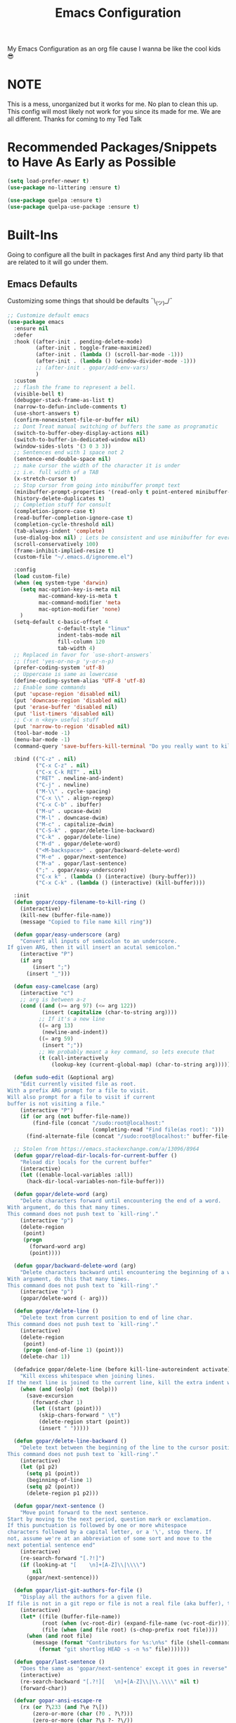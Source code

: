 #+TITLE: Emacs Configuration
#+PROPERTY: header-args :tangle README.el

My Emacs Configuration as an org file cause I wanna be like the cool kids 😎

* NOTE
This is a mess, unorganized but it works for me.
No plan to clean this up. This config will most likely not work for you since its made for me.
We are all different. Thanks for coming to my Ted Talk


* Recommended Packages/Snippets to Have As Early as Possible
#+begin_src emacs-lisp
(setq load-prefer-newer t)
(use-package no-littering :ensure t)

(use-package quelpa :ensure t)
(use-package quelpa-use-package :ensure t)
#+end_src

* Built-Ins
Going to configure all the built in packages first
And any third party lib that are related to it will go under them.

** Emacs Defaults
Customizing some things that should be defaults ¯\_(ツ)_/¯
#+begin_src emacs-lisp
;; Customize default emacs
(use-package emacs
  :ensure nil
  :defer
  :hook ((after-init . pending-delete-mode)
         (after-init . toggle-frame-maximized)
         (after-init . (lambda () (scroll-bar-mode -1)))
         (after-init . (lambda () (window-divider-mode -1)))
         ;; (after-init . gopar/add-env-vars)
         )
  :custom
  ;; flash the frame to represent a bell.
  (visible-bell t)
  (debugger-stack-frame-as-list t)
  (narrow-to-defun-include-comments t)
  (use-short-answers t)
  (confirm-nonexistent-file-or-buffer nil)
  ;; Dont Treat manual switching of buffers the same as programatic
  (switch-to-buffer-obey-display-actions nil)
  (switch-to-buffer-in-dedicated-window nil)
  (window-sides-slots '(3 0 3 3))
  ;; Sentences end with 1 space not 2
  (sentence-end-double-space nil)
  ;; make cursor the width of the character it is under
  ;; i.e. full width of a TAB
  (x-stretch-cursor t)
  ;; Stop cursor from going into minibuffer prompt text
  (minibuffer-prompt-properties '(read-only t point-entered minibuffer-avoid-prompt face minibuffer-prompt))
  (history-delete-duplicates t)
  ;; Completion stuff for consult
  (completion-ignore-case t)
  (read-buffer-completion-ignore-case t)
  (completion-cycle-threshold nil)
  (tab-always-indent 'complete)
  (use-dialog-box nil) ; Lets be consistent and use minibuffer for everyting
  (scroll-conservatively 100)
  (frame-inhibit-implied-resize t)
  (custom-file "~/.emacs.d/ignoreme.el")

  :config
  (load custom-file)
  (when (eq system-type 'darwin)
    (setq mac-option-key-is-meta nil
          mac-command-key-is-meta t
          mac-command-modifier 'meta
          mac-option-modifier 'none)
    )
  (setq-default c-basic-offset 4
                c-default-style "linux"
                indent-tabs-mode nil
                fill-column 120
                tab-width 4)
  ;; Replaced in favor for `use-short-answers`
  ;; (fset 'yes-or-no-p 'y-or-n-p)
  (prefer-coding-system 'utf-8)
  ;; Uppercase is same as lowercase
  (define-coding-system-alias 'UTF-8 'utf-8)
  ;; Enable some commands
  (put 'upcase-region 'disabled nil)
  (put 'downcase-region 'disabled nil)
  (put 'erase-buffer 'disabled nil)
  (put 'list-timers 'disabled nil)
  ;; C-x n <key> useful stuff
  (put 'narrow-to-region 'disabled nil)
  (tool-bar-mode -1)
  (menu-bar-mode -1)
  (command-query 'save-buffers-kill-terminal "Do you really want to kill emacs?")

  :bind (("C-z" . nil)
         ("C-x C-z" . nil)
         ("C-x C-k RET" . nil)
         ("RET" . newline-and-indent)
         ("C-j" . newline)
         ("M-\\" . cycle-spacing)
         ("C-x \\" . align-regexp)
         ("C-x C-b" . ibuffer)
         ("M-u" . upcase-dwim)
         ("M-l" . downcase-dwim)
         ("M-c" . capitalize-dwim)
         ("C-S-k" . gopar/delete-line-backward)
         ("C-k" . gopar/delete-line)
         ("M-d" . gopar/delete-word)
         ("<M-backspace>" . gopar/backward-delete-word)
         ("M-e" . gopar/next-sentence)
         ("M-a" . gopar/last-sentence)
         (";" . gopar/easy-underscore)
         ("C-x k" . (lambda () (interactive) (bury-buffer)))
         ("C-x C-k" . (lambda () (interactive) (kill-buffer))))

  :init
  (defun gopar/copy-filename-to-kill-ring ()
    (interactive)
    (kill-new (buffer-file-name))
    (message "Copied to file name kill ring"))

  (defun gopar/easy-underscore (arg)
    "Convert all inputs of semicolon to an underscore.
If given ARG, then it will insert an acutal semicolon."
    (interactive "P")
    (if arg
        (insert ";")
      (insert "_")))

  (defun easy-camelcase (arg)
    (interactive "c")
    ;; arg is between a-z
    (cond ((and (>= arg 97) (<= arg 122))
           (insert (capitalize (char-to-string arg))))
          ;; If it's a new line
          ((= arg 13)
           (newline-and-indent))
          ((= arg 59)
           (insert ";"))
          ;; We probably meant a key command, so lets execute that
          (t (call-interactively
              (lookup-key (current-global-map) (char-to-string arg))))))

  (defun sudo-edit (&optional arg)
    "Edit currently visited file as root.
With a prefix ARG prompt for a file to visit.
Will also prompt for a file to visit if current
buffer is not visiting a file."
    (interactive "P")
    (if (or arg (not buffer-file-name))
        (find-file (concat "/sudo:root@localhost:"
                           (completing-read "Find file(as root): ")))
      (find-alternate-file (concat "/sudo:root@localhost:" buffer-file-name))))

  ;; Stolen from https://emacs.stackexchange.com/a/13096/8964
  (defun gopar/reload-dir-locals-for-current-buffer ()
    "Reload dir locals for the current buffer"
    (interactive)
    (let ((enable-local-variables :all))
      (hack-dir-local-variables-non-file-buffer)))

  (defun gopar/delete-word (arg)
    "Delete characters forward until encountering the end of a word.
With argument, do this that many times.
This command does not push text to `kill-ring'."
    (interactive "p")
    (delete-region
     (point)
     (progn
       (forward-word arg)
       (point))))

  (defun gopar/backward-delete-word (arg)
    "Delete characters backward until encountering the beginning of a word.
With argument, do this that many times.
This command does not push text to `kill-ring'."
    (interactive "p")
    (gopar/delete-word (- arg)))

  (defun gopar/delete-line ()
    "Delete text from current position to end of line char.
This command does not push text to `kill-ring'."
    (interactive)
    (delete-region
     (point)
     (progn (end-of-line 1) (point)))
    (delete-char 1))

  (defadvice gopar/delete-line (before kill-line-autoreindent activate)
    "Kill excess whitespace when joining lines.
If the next line is joined to the current line, kill the extra indent whitespace in front of the next line."
    (when (and (eolp) (not (bolp)))
      (save-excursion
        (forward-char 1)
        (let ((start (point)))
          (skip-chars-forward " \t")
          (delete-region start (point))
          (insert " ")))))

  (defun gopar/delete-line-backward ()
    "Delete text between the beginning of the line to the cursor position.
This command does not push text to `kill-ring'."
    (interactive)
    (let (p1 p2)
      (setq p1 (point))
      (beginning-of-line 1)
      (setq p2 (point))
      (delete-region p1 p2)))

  (defun gopar/next-sentence ()
    "Move point forward to the next sentence.
Start by moving to the next period, question mark or exclamation.
If this punctuation is followed by one or more whitespace
characters followed by a capital letter, or a '\', stop there. If
not, assume we're at an abbreviation of some sort and move to the
next potential sentence end"
    (interactive)
    (re-search-forward "[.?!]")
    (if (looking-at "[    \n]+[A-Z]\\|\\\\")
        nil
      (gopar/next-sentence)))

  (defun gopar/list-git-authors-for-file ()
    "Display all the authors for a given file.
If file is not in a git repo or file is not a real file (aka buffer), then do nothing."
    (interactive)
    (let* ((file (buffer-file-name))
           (root (when (vc-root-dir) (expand-file-name (vc-root-dir))))
           (file (when (and file root) (s-chop-prefix root file))))
      (when (and root file)
        (message (format "Contributors for %s:\n%s" file (shell-command-to-string
          (format "git shortlog HEAD -s -n %s" file)))))))

  (defun gopar/last-sentence ()
    "Does the same as 'gopar/next-sentence' except it goes in reverse"
    (interactive)
    (re-search-backward "[.?!][   \n]+[A-Z]\\|\\.\\\\" nil t)
    (forward-char))

  (defvar gopar-ansi-escape-re
    (rx (or ?\233 (and ?\e ?\[))
        (zero-or-more (char (?0 . ?\?)))
        (zero-or-more (char ?\s ?- ?\/))
        (char (?@ . ?~))))

  (defun gopar/nuke-ansi-escapes (beg end)
    (save-excursion
      (goto-char beg)
      (while (re-search-forward gopar-ansi-escape-re end t)
        (replace-match ""))))

  (defun gopar/toggle-window-dedication ()
    "Toggles window dedication in the selected window."
    (interactive)
    (set-window-dedicated-p (selected-window)
                            (not (window-dedicated-p (selected-window)))))

  (defun gopar/add-env-vars ()
    "Setup environment variables that I will need."
    (load-file "~/.emacs.d/etc/eshell/set_env.el")
    (setq-default eshell-path-env (getenv "PATH"))
    (setenv "ANTHROPIC_API_KEY" (auth-source-pick-first-password :host "api.anthropic.com"))

    (setq exec-path (append exec-path
                            `("/usr/local/bin"
                              "/usr/bin"
                              "/usr/sbin"
                              "/sbin"
                              "/bin"
                              "/Users/gopar/.nvm/versions/node/v22.14.0/bin"
                              )
                            (split-string (getenv "PATH") ":")))
    (setenv "PATH" (concat "/Users/gopar/.nvm/versions/node/v22.14.0/bin:" (getenv "PATH")))
    ))
#+end_src

** Diary
#+begin_src emacs-lisp
(use-package calendar
  :ensure nil
  :mode ("\\diary\\'" . diary-mode)
  :custom
  (diary-file (concat user-emacs-directory "etc/diary"))
  (diary-display-function 'ignore)
  (calendar-mark-diary-entries-flat t)
  (diary-comment-start ";;")
  (diary-comment-end ""))
#+end_src

** COMMENT Appt
Appointment reminder
#+begin_src emacs-lisp
(use-package appt
  :ensure nil
  :hook (after-init . appt-activate)
  :custom
  (appt-message-warning-time 20)
  (appt-display-interval 4))
#+end_src

** Org Mode
*** Org
Main configuration
#+begin_src emacs-lisp
;; https://stackoverflow.com/a/10091330/2178312
(use-package org
  :defer
  :custom
  (org-agenda-include-diary t)
  ;; Where the org files live
  (org-directory "~/.emacs.d/org/")
  ;; Where archives should go
  (org-archive-location (concat (expand-file-name "~/.emacs.d/org/private/org-roam/gtd/archives.org") "::"))
  ;; Make sure we see syntax highlighting
  (org-src-fontify-natively t)
  ;; I dont use it for subs/super scripts
  (org-use-sub-superscripts nil)
  ;; Should everything be hidden?
  (org-startup-folded t)
  (org-M-RET-may-split-line '((default . nnil)))
  ;; Hide stars
  (org-hide-leading-stars t)
  (org-hide-emphasis-markers nil)
  ;; Show as utf-8 chars
  (org-pretty-entities t)
  ;; put timestamp when finished a todo
  (org-log-done 'time)
  ;; timestamp when we reschedule
  (org-log-reschedule t)
  ;; Don't indent the stars
  (org-startup-indented nil)
  (org-list-allow-alphabetical t)
  (org-image-actual-width nil)
  ;; Save notes into log drawer
  (org-log-into-drawer t)
  ;;
  (org-fontify-whole-heading-line t)
  (org-fontify-done-headline t)
  ;;
  (org-fontify-quote-and-verse-blocks t)
  ;; See down arrow instead of "..." when we have subtrees
  ;; (org-ellipsis "⤵")
  ;; catch invisible edit
  ( org-catch-invisible-edits 'show-and-error)
  ;; Only useful for property searching only but can slow down search
  (org-use-property-inheritance t)
  ;; Count all children TODO's not just direct ones
  (org-hierarchical-todo-statistics nil)
  ;; Unchecked boxes will block switching the parent to DONE
  (org-enforce-todo-checkbox-dependencies t)
  ;; Don't allow TODO's to close without their dependencies done
  (org-enforce-todo-dependencies t)
  (org-track-ordered-property-with-tag t)
  ;; Where should notes go to? Dont even use them tho
  (org-default-notes-file (concat org-directory "notes.org"))
  ;; The right side of | indicates the DONE states
  (org-todo-keywords
   '((sequence "TODO(t)" "NEXT(n)" "IN-PROGRESS(i!)" "WAITING(w!)" "|" "DONE(d!)" "CANCELED(c!)" "DELEGATED(p!)")))
  ;; Needed to allow helm to compute all refile options in buffer
  (org-outline-path-complete-in-steps nil)
  (org-deadline-warning-days 2)
  (org-log-redeadline t)
  (org-log-reschedule t)
  ;; Repeat to previous todo state
  ;; If there was no todo state, then dont set a state
  (org-todo-repeat-to-state t)
  ;; Refile options
  (org-refile-use-outline-path 'file)
  (org-refile-allow-creating-parent-nodes 'confirm)
  (org-refile-targets '(("~/.emacs.d/org/private/org-roam/gtd/gtd.org" :maxlevel . 3)
                        ("~/.emacs.d/org/private/org-roam/gtd/someday.org" :level . 1)
                        ("~/.emacs.d/org/private/org-roam/gtd/tickler.org" :maxlevel . 1)
                        ("~/.emacs.d/org/private/org-roam/gtd/repeat.org" :maxlevel . 1)
                        ))
  ;; Lets customize which modules we load up
  (org-modules '(;; ol-eww
                 ;; Stuff I've enabled below
                 org-habit
                 ;; org-checklist
                 ))
  (org-special-ctrl-a/e t)
  (org-insert-heading-respect-content t)
  :hook ((org-mode . org-indent-mode)
         (org-mode . org-display-inline-images))
  :custom-face
  (org-scheduled-previously ((t (:foreground "orange"))))
  :config
  (org-babel-do-load-languages
   'org-babel-load-languages
   '((sql . t)
     (sqlite . t)
     (python . t)
     (java . t)
     ;; (cpp . t)
     (C . t)
     (emacs-lisp . t)
     (shell . t)))
  ;; Save history throughout sessions
  (org-clock-persistence-insinuate))
#+end_src
*** Org Tempo
#+begin_src emacs-lisp
(use-package org-tempo
  :after org
  :config
  (add-to-list 'org-structure-template-alist '("el" . "src emacs-lisp"))
  (add-to-list 'org-structure-template-alist '("p" . "src python"))
  (add-to-list 'org-structure-template-alist '("j" . "src java"))
  (add-to-list 'org-structure-template-alist '("k" . "src kotlin"))
  (add-to-list 'org-structure-template-alist '("sh" . "src sh")))
#+end_src
*** Org Clock
#+begin_src emacs-lisp
(use-package org-clock
  :after org
  :custom
  ;; Save clock history accross emacs sessions (read var for required info)
  (org-clock-persist t)
  ;; If idle for more than 15 mins, resolve by asking what to do with clock
  (org-clock-idle-time 15)
  ;; Don't show current clocked in task
  (org-clock-clocked-in-display nil)
  ;; Show more clocking history
  (org-clock-history-length 10)
  ;; Include running time in clock reports
  (org-clock-report-include-clocking-task t)
  ;; Put all clocking info int the "CLOCKING" drawer
  (org-clock-into-drawer "CLOCKING")
  ;; Setup default clocktable summary
  (org-clock-clocktable-default-properties
   '(:maxlevel 2 :scope file :formula % ;; :properties ("Effort" "Points")
               :sort (5 . ?t) :compact t :block today))
  :bind (:map global-map
              ("C-c j" . (lambda () (interactive) (org-clock-jump-to-current-clock)))
              :map org-mode-map
              ("C-c C-x r" . (lambda () (interactive) (org-clock-report)))))
#+end_src
*** Org Agenda
#+begin_src emacs-lisp
(use-package org-agenda
  :after org
  :bind (("C-c a" . org-agenda))
  :hook ((org-agenda-finalize . hl-line-mode)
         (org-agenda-finalize . org-agenda-entry-text-mode))
  :custom
  (org-agenda-current-time-string (if (and (display-graphic-p)
           (char-displayable-p ?←)
           (char-displayable-p ?─))
      "⬅️ now"
    "now - - - - - - - - - - - - - - - - - - - - - - - - -"))
  (org-agenda-timegrid-use-ampm t)
  (org-agenda-tags-column 0)
  (org-agenda-window-setup 'only-window)
  (org-agenda-restore-windows-after-quit t)
  (org-agenda-log-mode-items '(closed clock state))
  (org-agenda-time-grid '((daily today require-timed)
                          (600 800 1000 1200 1400 1600 1800 2000)
                          " ┄┄┄┄┄ " "┄┄┄┄┄┄┄┄┄┄┄┄┄┄┄"))
  ;; (org-agenda-start-with-log-mode '(closed clock state))
  (org-agenda-files "~/.emacs.d/org/agenda-files.org")
  ;; (org-agenda-todo-ignore-scheduled 'future)
  ;; TODO entries that can't be marked as done b/c of children are shown as dimmed in agenda view
  (org-agenda-dim-blocked-tasks 'invisible)
  ;; Start the week view on whatever day im on
  (org-agenda-start-on-weekday nil)
  ;; How to identify stuck/non-stuck projects
  ;; Projects are identified by the 'project' tag and its always the first level
  ;; Next any of these todo keywords means it's not a stuck project
  ;; 3rd, theres no tags that I use to identify a stuck Project
  ;; Finally, theres no special text that signify a non-stuck project
  (org-stuck-projects
   '("+project+LEVEL=1"
     ("IN-PROGRESS" "WAITING" "DONE" "CANCELED" "DELEGATED")
     nil
     ""))
  (org-agenda-prefix-format
   '((agenda . " %-4e %i %-12:c%?-12t% s ")
     (todo . " %i %-10:c %-5e %(gopar/get-schedule-or-deadline-if-available)")
     (tags . " %i %-12:c")
     (search . " %i %-12:c")))
  ;; Lets define some custom cmds in agenda menu
  (org-agenda-custom-commands
   '(("h" "Agenda and Home tasks"
      ((agenda "" ((org-agenda-span 1)))
       (todo "IN-PROGRESS")
       (todo "WAITING")
       (tags-todo "inbox|break")
       (todo "NEXT"))
      ((org-agenda-sorting-strategy '(time-up habit-up priority-down category-up))))

     ("i" "In-Progress Tasks"
      ((todo "IN-PROGRESS|WAITING")
       (agenda ""))
      ((org-agenda-sorting-strategy '(time-up habit-up priority-down category-up))))

     ("g" "Goals: 12 Week Year"
      ((agenda "")
       (todo "IN-PROGRESS|WAITING"))
      ((org-agenda-sorting-strategy '(time-up habit-up priority-down category-up))
       (org-agenda-tag-filter-preset '("+12WY"))
       (org-agenda-start-with-log-mode '(closed clock state))
       (org-agenda-archives-mode t)
       ))

     ("r" "Weekly Review"
      ((agenda "" ((org-agenda-span 14)))
       (todo))
      ((org-agenda-sorting-strategy '(time-up habit-up category-up priority-down ))
       (org-agenda-files "~/.emacs.d/org/weekly-reivew-agenda-files.org")
       ;; (org-agenda-include-diary nil)
       ))))
  :init
  ;; Originally from here: https://stackoverflow.com/a/59001859/2178312
  (defun gopar/get-schedule-or-deadline-if-available ()
    (let ((scheduled (org-get-scheduled-time (point)))
          (deadline (org-get-deadline-time (point))))
      (if (not (or scheduled deadline))
          (format "🗓️ ")
        "   "))))

#+end_src
*** Org Capture
#+begin_src emacs-lisp
(use-package org-capture
  :after org
  :bind (("C-c c" . org-capture))
  :custom
  ;; dont create a bookmark when calling org-capture
  (org-capture-bookmark nil)
  ;; also don't create bookmark in other things
  (org-bookmark-names-plist nil)
  (org-capture-templates
   '(
     ("c" "Inbox" entry (file "~/.emacs.d/org/private/org-roam/gtd/inbox.org")
      "* TODO %?\n:PROPERTIES:\n:DATE_ADDED: %u\n:END:")
     ("p" "Project" entry (file "~/.emacs.d/org/private/org-roam/gtd/gtd.org")
      "* %? [%] :project: \n:PROPERTIES: \n:TRIGGER: next-sibling todo!(NEXT) scheduled!(copy)\n:ORDERED: t \n:DATE_ADDED: %u\n:END:\n** TODO Add entry")
     ("t" "Tickler" entry (file "~/.emacs.d/org/private/org-roam/gtd/tickler.org")
      "* TODO %? \nSCHEDULED: %^{Schedule}t\n:PROPERTIES:\n:DATE_ADDED: %u\n:END:\n")
     ("k" "Contact" entry (file "~/.emacs.d/org/private/org-roam/references/contacts.org")
      "* %? \n%U
:PROPERTIES:
:EMAIL:
:PHONE:
:NICKNAME:
:NOTE:
:ADDRESS:
:BIRTHDAY:
:Blog:
:END:"))))
#+end_src
*** Org OL
#+begin_src emacs-lisp
(use-package ol
  :after org
  :custom
  (org-link-shell-confirm-function 'y-or-n-p)
  (org-link-elisp-confirm-function 'y-or-n-p))
#+end_src
*** Org Src
#+begin_src emacs-lisp
(use-package org-src
  :after org
  :custom
  (org-src-preserve-indentation nil)
  ;; Don't ask if we already have an open Edit buffer
  (org-src-ask-before-returning-to-edit-buffer nil)
  (org-edit-src-content-indentation 0))
#+end_src
*** Ob Core
#+begin_src emacs-lisp
(use-package ob-core
  :after org
  :custom
  ;; Don't ask every time when I run a code block
  (org-confirm-babel-evaluate nil))
#+end_src
*** Org Habit
#+begin_src emacs-lisp
(use-package org-habit
  :ensure nil
  :custom
  (org-habit-graph-column 45))
#+end_src
*** Org indent
#+begin_src emacs-lisp
(use-package org-indent
  :ensure nil
  :diminish
  :custom
  (org-indent-mode-turns-on-hiding-stars nil))
#+end_src
*** [[https://github.com/marcinkoziej/org-pomodoro][Org Pomodoro]]
I know this isn't built in but putting it here w/ org mode stuff
#+begin_src emacs-lisp
(use-package org-pomodoro
  :ensure t
  :after org
  :bind (("<f12>" . org-pomodoro))
  :hook ((org-pomodoro-started . gopar/load-window-config-and-close-home-agenda)
         (org-pomodoro-finished . gopar/save-window-config-and-show-home-agenda))
  :custom
  (org-pomodoro-manual-break t)
  (org-pomodoro-short-break-length 20)
  (org-pomodoro-long-break-length 30)
  (org-pomodoro-length 60)
  :init
  (defun gopar/home-pomodoro ()
    (interactive)
    (setq org-pomodoro-length 25
          org-pomodoro-short-break-length 5))

  (defun gopar/work-pomodoro ()
    (interactive)
    (setq org-pomodoro-length 60
          org-pomodoro-short-break-length 20))

  (defun gopar/save-window-config-and-show-home-agenda ()
    (interactive)
    (window-configuration-to-register ?`)
    (delete-other-windows)
    (org-save-all-org-buffers)
    (org-agenda nil "h"))

  (defun gopar/load-window-config-and-close-home-agenda ()
    (interactive)
    (org-save-all-org-buffers)
    (shell-command "shortcuts run 'Emacs Pomodoro'")
    (jump-to-register ?`)))
#+end_src

*** [[https://elpa.gnu.org/packages/org-edna.html][Org Edna]]
Also not built in but putting it here
#+begin_src emacs-lisp
(use-package org-edna
  :ensure t
  :diminish
  :custom
  (org-edna-use-inheritance t)
  ;; Global minor mode, lets enable it once
  :hook (after-init . org-edna-mode))
#+end_src

*** [[https://github.com/org-roam/org-roam][Org Roam]]
#+begin_src emacs-lisp
(use-package org-roam
  :ensure t
  :defer
  :custom
  (org-roam-directory (expand-file-name "~/.emacs.d/org/private/org-roam"))
  (org-roam-db-location (expand-file-name "~/.emacs.d/org/private/org-roam.db"))
  (org-roam-capture-templates
   '(("d" "default" plain "%?"
      :target (file+head "./references/${slug}.org" "#+title: ${title}\n")
      :unnarrowed t)))
  (org-roam-dailies-directory (expand-file-name "~/.emacs.d/org/private/journal/"))
  (org-roam-dailies-capture-templates
   `(("d" "daily" plain (file "/Users/gopar/.emacs.d/org/templates/dailies-daily.template")
      :target (file+head "daily/%<%Y-%m-%d>.org" "#+title: %<%Y-%m-%d>\n"))

     ("w" "weekly" plain (file "/Users/gopar/.emacs.d/org/templates/dailies-weekly.template")
      :target (file+head "weekly/%<%Y-%m-%d>.org" "#+title: %<%Y-%m-%d>\n"))

     ("m" "monthly" plain (file "/Users/gopar/.emacs.d/org/templates/dailies-monthly.template")
      :target (file+head "monthly/%<%Y-%m-%d>.org" "#+title: %<%Y-%m-%d>\n"))))

  :bind (:map global-map
              (("C-c n i" . org-roam-node-insert)
               ("C-c n f" . org-roam-node-find)
               ("C-c n g" . org-roam-graph)
               ("C-c n n" . org-roam-capture)
               ("C-c n d" . org-roam-dailies-capture-today)
               ("C-c n s" . consult-org-roam-search)))
  :hook (after-init . org-roam-db-autosync-mode))
#+end_src

*** Org Annotate File
#+begin_src emacs-lisp
;; Belongs from the org-contrib pkg?
(use-package org-annotate-file
  :ensure nil
  :load-path "lisp/org"
  :defer
  :custom
  (org-annotate-file-add-search t)
  (org-annotate-file-storage-file (concat user-emacs-directory "var/.org-annotate-file.org"))
  :bind (:map prog-mode-map
              ("C-c C-s" . gopar/org-annotate-file)
         :map python-mode-map
              ("C-c C-s" . gopar/org-annotate-file)
         :map python-ts-mode-map
              ("C-c C-s" . gopar/org-annotate-file)
         :map web-mode-map
              ("C-c C-s" . gopar/org-annotate-file))
  :init
  (defun gopar/org-annotate-file (&optional arg)
    "Annotate current line.
When called with a prefix aurgument, it will open annotations file."
    (interactive "P")
    (require 'org-annotate-file)
    (let* ((root (projectile-project-root))
           (org-annotate-file-storage-file
            (if root
                (format "%s.org-annotate.org" root)
              org-annotate-file-storage-file)))
      (if arg
          (find-file org-annotate-file-storage-file)
        (org-annotate-file)))))
#+end_src

*** Org Misc
#+begin_src emacs-lisp
(defun gopar/daily-log ()
  "Insert a new daily log entry with the current date."
  (interactive)
  (goto-char (point-max))
  (org-insert-heading-respect-content)
  (insert (format-time-string "[%Y-%m-%d %a]") "\n")
  (insert "- Accomplishments:\n")
  (insert "  - Task 1\n")
  (insert "  - Task 2\n")
  (insert "- Challenges:\n")
  (insert "  - Issue 1\n")
  (insert "  - Issue 2\n")
  (insert "- Learnings:\n")
  (insert "  - Insight 1\n")
  (insert "  - Insight 2\n")
  (insert "- Plans for Tomorrow:\n")
  (insert "  - Task 1\n")
  (insert "  - Task 2\n"))

(defalias 'gopar/journal-eng-entry 'gopar/daily-log)
#+end_src

** Eshell
Some of the following are stolen from https://github.com/manateelazycat/aweshell
#+begin_src emacs-lisp
(use-package eshell
  :ensure nil
  :hook ((eshell-directory-change . gopar/sync-dir-in-buffer-name)
         (eshell-mode . gopar/eshell-specific-outline-regexp)
         (eshell-mode . gopar/eshell-setup-keybinding)
         (eshell-banner-load . (lambda ()
                                 (setq eshell-banner-message
                                       (concat (shell-command-to-string "fortune -s | cowsay") "\n\n"))))
         (eshell-mode . (lambda ()
                          (setq-local completion-styles '(basic)) ; maybe emacs21?
                          (setq-local corfu-count 10)
                          (setq-local corfu-auto nil)
                          (setq-local corfu-preview-current nil)
                          (setq-local completion-at-point-functions '(pcomplete-completions-at-point cape-file)))))
  :custom
  (eshell-scroll-to-bottom-on-input t)
  (eshell-highlight-prompt nil)
  (eshell-history-size 1024)
  (eshell-hist-ignoredups t)
  (eshell-input-filter 'gopar/eshell-input-filter)
  (eshell-cd-on-directory t)
  (eshell-list-files-after-cd nil)
  (eshell-pushd-dunique t)
  (eshell-last-dir-unique t)
  (eshell-last-dir-ring-size 32)
  :config
  (advice-add #'eshell-add-input-to-history
                :around
                #'gopar/adviced-eshell-add-input-to-history)

  :init
  (defun gopar/eshell-setup-keybinding ()
    ;; Workaround since bind doesn't work w/ eshell??
    (define-key eshell-mode-map (kbd "C-c >") 'gopar/eshell-redirect-to-buffer)
    (define-key eshell-hist-mode-map (kbd "M-r") 'consult-history))

  (defun gopar/adviced-eshell-add-input-to-history (orig-fun &rest r)
      "Cd to relative paths aren't that useful in history. Change to absolute paths."
      (require 'seq)
      (let* ((input (nth 0 r))
             (args (progn
                     (set-text-properties 0 (length input) nil input)
                     (split-string input))))
        (if (and (equal "cd" (nth 0 args))
                 (not (seq-find (lambda (item)
                                  ;; Don't rewrite "cd /ssh:" in history.
                                  (string-prefix-p "/ssh:" item))
                                args))
                 (not (seq-find (lambda (item)
                                  ;; Don't rewrite "cd -" in history.
                                  (string-equal "-" item))
                                args)))
            (apply orig-fun (list (format "cd %s"
                                          (expand-file-name (concat default-directory
                                                                    (nth 1 args))))))
          (apply orig-fun r))))

  (defun gopar/eshell-input-filter (input)
    "Do not save on the following:
       - empty lines
       - commands that start with a space, `ls`/`l`/`lsd`"
    (and
     (eshell-input-filter-default input)
     (eshell-input-filter-initial-space input)
     (not (string-prefix-p "ls " input))
     (not (string-prefix-p "lsd " input))
     (not (string-prefix-p "l " input))))

  (defun eshell/cat-with-syntax-highlighting (filename)
    "Like cat(1) but with syntax highlighting.
Stole from aweshell"
    (let ((existing-buffer (get-file-buffer filename))
          (buffer (find-file-noselect filename)))
      (eshell-print
       (with-current-buffer buffer
         (if (fboundp 'font-lock-ensure)
             (font-lock-ensure)
           (with-no-warnings
             (font-lock-fontify-buffer)))
         (let ((contents (buffer-string)))
           (remove-text-properties 0 (length contents) '(read-only nil) contents)
           contents)))
      (unless existing-buffer
        (kill-buffer buffer))
      nil))
  (advice-add 'eshell/cat :override #'eshell/cat-with-syntax-highlighting)

  (defun gopar/sync-dir-in-buffer-name ()
    "Update eshell buffer to show directory path.
Stolen from aweshell."
    (let* ((root (projectile-project-root))
           (root-name (projectile-project-name root)))
      (if root-name
          (rename-buffer (format "*eshell %s* %s" root-name (s-chop-prefix root default-directory)) t)
        (rename-buffer (format "*eshell %s*" default-directory) t))))

  (defun gopar/eshell-redirect-to-buffer (buffer)
    "Auto create command for redirecting to buffer."
    (interactive (list (read-buffer "Redirect to buffer: ")))
    (insert (format " >>> #<%s>" buffer)))

(defun gopar/eshell-specific-outline-regexp ()
  (setq-local outline-regexp eshell-prompt-regexp)))

#+end_src

*** [[https://github.com/akreisher/eshell-syntax-highlighting/][Eshell Syntax Highlighting]]
#+begin_src emacs-lisp
(use-package eshell-syntax-highlighting
  :ensure t
  :config
  (eshell-syntax-highlighting-global-mode +1)
  :init
  (defface eshell-syntax-highlighting-invalid-face
    '((t :inherit diff-error))
    "Face used for invalid Eshell commands."
    :group 'eshell-syntax-highlighting))
#+end_src

*** [[https://github.com/xuchunyang/eshell-git-prompt][Eshell git prompt]]
#+begin_src emacs-lisp
(use-package eshell-git-prompt
  :after eshell
  :ensure t)

(use-package powerline-with-venv
  :ensure nil
  :after eshell-git-prompt
  :load-path "lisp/themes/powerline-with-venv"
  :config
  (add-to-list 'eshell-git-prompt-themes
               '(powerline-plus eshell-git-prompt-powerline-venv eshell-git-prompt-powerline-regexp))
  (eshell-git-prompt-use-theme 'powerline-plus))
#+end_src

*** [[https://elpa.gnu.org/packages/capf-autosuggest.html][Capf Auto Suggest]]
:PROPERTIES:
:ID:       3B47ABF2-4A35-47BA-964F-628D6299FAA6
:END:
#+begin_src emacs-lisp
(use-package capf-autosuggest
  :ensure t
  :hook ((eshell-mode . capf-autosuggest-mode))
  :custom
  (capf-autosuggest-dwim-next-line nil))
#+end_src

*** [[https://github.com/Fuco1/eshell-bookmark/issues][Eshell Bookmarks]]
#+begin_src emacs-lisp
(use-package eshell-bookmark
  :ensure t
  :after eshell
  :config
  (add-hook 'eshell-mode-hook #'eshell-bookmark-setup))
#+end_src
** Python
Run on every fresh virtualenv install
=pip install jedi epc importmagic ruff mypy coverage pytest-cov pytest=

I get some weird auto completion in inferior python shell mode when I leave the default completion
function. Lets just have in buffer completion
#+begin_src emacs-lisp
(use-package python
  :ensure nil
  :bind (:map python-mode-map
              ("C-c C-p" . nil)
              ("C-c C-e" . nil)
              ("C-c C-s" . nil)
              ("C-c C-z" . gopar/run-python)
         :map python-ts-mode-map
              ("C-c C-p" . nil)
              ("C-c C-e" . nil)
              ("C-c C-s" . nil)
              ("C-c C-z" . gopar/run-python))
  :hook ((python-ts-mode . (lambda ()
                          (setq-local forward-sexp-function nil)
                          (make-local-variable 'python-shell-virtualenv-root)
                          (setq-local comment-inline-offset 2)
                          (setq-local completion-at-point-functions
                                      '(cape-file
                                        ;; python-completion-at-point
                                        gopar/cape-yasnippet-keyword-dabbrev
                                        gopar/cape-dict-only-in-strings
                                        gopar/cape-dict-only-in-comments
                                        ))))
         (inferior-python-mode . (lambda ()
                                   (setq-local completion-at-point-functions '(t)))))

  :init
  (defun gopar/run-python ()
    "Wrapper function for `run-python` that checks if the current project is a Django project."
    (interactive)
    (let* ((manage-directory (locate-dominating-file default-directory "manage.py"))
           (default-directory (or manage-directory default-directory)))
      (if manage-directory
          (run-python (format "python manage.py shell_plus" manage-directory) python-shell-dedicated 0)
        (run-python (python-shell-calculate-command) python-shell-dedicated 0))))
  :custom
  (python-shell-dedicated 'project)
  (python-shell-interpreter "python")
  (python-shell-interpreter-args "")
  (python-forward-sexp-function nil)
  (python-shell-completion-native-disabled-interpreters '("python" "pypy")))
#+end_src

*** Virtualenv
Handy mode that takes care of envs for me.
Downside is that I have to explicitly set where to find venvs instead of auto finding them

#+begin_src emacs-lisp
(use-package virtualenvwrapper
  :ensure t
  :init
  (venv-initialize-eshell))
#+end_src

*** Pyvenv
I'm keeping this function around since it's convineint to be able to create venvs from
`pyvenv-create` and then do `venv-workon` in dir locals.
#+begin_src emacs-lisp
(use-package pyvenv
  :ensure t
  :defer
  :commands (pyvenv-create)
  )
#+end_src

*** [[https://github.com/scop/emacs-ruff-format][Ruff]]
#+begin_src emacs-lisp
(use-package ruff-format
  :ensure t
  :defer
  :hook ((python-mode python-ts-mode) . gopar/enable-ruff-if-found)
  :init
  (defun gopar/enable-ruff-if-found ()
    "Format the current buffer using the 'ruff` program, if available."
    (interactive)
    (if (executable-find "ruff")
        (ruff-format-on-save-mode))))
#+end_src

*** [[https://github.com/statmobile/pydoc][Pydoc]]
Required Jedi to work properly

#+begin_src emacs-lisp
(use-package pydoc
  :ensure t
  :defer
  :bind (:map python-mode-map
              ("C-c C-d" . gopar/pydoc-at-point))
  :init
  (add-to-list 'display-buffer-alist
            '("^\\*pydoc" display-buffer-in-side-window
              (slot . 1)
              (side . right)
              (window-parameters . ((no-delete-other-windows . t)))
              (dedicated . t)
              ;; (window-width . 80)
              ))

  (defun gopar/pydoc-at-point ()
    "Display pydoc in a dedicated window.
Calling `gopar/pydoc-at-point' displays the pydoc in a new dedicated window.
Calling `C-u gopar/pydoc-at-point' closes the dedicated window."
    (interactive)
    (let ((default-directory (file-name-directory (buffer-file-name))))
      (if (not (eq current-prefix-arg nil))
          (when (get-buffer-window "*pydoc*")
            (delete-window (get-buffer-window "*pydoc*")))
        (pydoc-at-point)
        (set-window-dedicated-p (get-buffer-window "*pydoc*") t)))))
#+end_src

*** COMMENT Jedi
Only use this for 'eldoc' documentation. Works most of the time.
I say 'eldoc' in quotes b/c this doens't really use eldoc.
It echos out the method/func signature instead of using eldoc.

Requires =pip install jedi epc= in all virtualenvs

*NOTE*: Needs this [[https://github.com/tkf/emacs-jedi/pull/372][PR]] in order to work in newer python versions

#+begin_src emacs-lisp
(use-package jedi
  :ensure t
  :defer
  :commands (jedi-mode)
  :hook ((python-mode python-ts-mode) . jedi-mode)
  :custom
  (jedi:tooltip-method nil)
  (jedi:mode-function nil)
  (jedi:setup-function nil)
  :init
  ;; Only until PR is resolved above cause the warning buffer is to dang annoying
  (add-to-list 'display-buffer-alist
             '("^\\*Warnings\\*$"
               (display-buffer-no-window)
               (allow-no-window . t)))
  )
#+end_src

*** Pip Requirements
#+begin_src emacs-lisp
(use-package pip-requirements
  :ensure t
  :defer
  :hook (pip-requirements-mode . (lambda () (focus-mode -1)))
  )
#+end_src
** Kotlin
#+begin_src emacs-lisp
(use-package kotlin-mode :ensure t :defer)
#+end_src

** Tree Sitter Auto Magic
#+begin_src emacs-lisp
(use-package treesit-auto
  :ensure t
  :custom
  (treesit-auto-install 'prompt)
  :config
  (treesit-auto-add-to-auto-mode-alist 'all)
  (global-treesit-auto-mode))
#+end_src
** Flycheck Kotlin
#+begin_src emacs-lisp
(use-package flycheck-kotlin
  :ensure t
  :defer
  :hook (kotlin-mode . (lambda () (flycheck-mode 1) (flycheck-kotlin-setup))))
#+end_src

** GUD (Debugger)
#+begin_src emacs-lisp
(use-package gud
  :ensure nil
  :defer
  :custom
  (gud-pdb-command-name "PYTHONBREAKPOINT=pdb.set_trace python -m pdb"))
#+end_src

** Compile
#+begin_src emacs-lisp
(use-package compile
  :ensure nil
  :defer
  :custom
  (compilation-scroll-output 'first-error)
  (compilation-ask-about-save nil)
  (compilation-always-kill t)
  (compilation-max-output-line-length nil)
  (compilation-buffer-name-function 'gopar/compilation-buffer-name-function)
  :hook (compilation-mode . hl-line-mode)
  :init
  (defun gopar/compilation-buffer-name-function (compilation-mode)
    "Rename buffer to whatever command was used.
eg. *python main.py*"
    (concat "*" (downcase compilation-mode)
          (when (projectile-project-p) (concat " " (projectile-project-name))) "* "
          compile-command))

  ; from enberg on #emacs
  (add-hook 'compilation-finish-functions
            (lambda (buf str)
              (if (null (string-match ".*exited abnormally.*" str))
                  ;;no errors, make the compilation window go away in a few seconds
                  (progn
                    (run-at-time
                     "1 sec" nil 'delete-windows-on
                     (buffer-name))
                    (message "No Compilation Errors!"))))))
#+end_src

*** [[https://codeberg.org/ideasman42/emacs-fancy-compilation][Fancy Compile]]
#+begin_src emacs-lisp
(use-package fancy-compilation
  :ensure t
  :defer 3
  :config
  (fancy-compilation-mode)
  :custom
  (fancy-compilation-override-colors nil)
  (fancy-compilation-scroll-output 'first-error))
#+end_src

*** [[https://github.com/maio/recompile-on-save.el][Recompile on Save]]
For TDD development
#+begin_src emacs-lisp
(use-package recompile-on-save
  :ensure t
  ;; Kill the buffer message that pops up after running advice on compile
  :hook (after-init . (lambda () (run-at-time 1 nil
     (lambda ()
        (when (get-buffer "*Compile-Log*")
           (kill-buffer "*Compile-Log*"))
        (delete-other-windows)))))

  :init
  (recompile-on-save-advice compile))
#+end_src

** Winner
Window Management
#+begin_src emacs-lisp
(use-package winner
  :ensure nil
  :hook after-init
  :commands (winner-undo winnner-redo)
  :custom
  (winner-boring-buffers '("*Completions*" "*Help*" "*Apropos*"
                           "*Buffer List*" "*info*" "*Compile-Log*")))
#+end_src

** Window

#+begin_src emacs-lisp
(use-package window
  :ensure nil
  :defer
  :custom
  (recenter-positions '(middle top bottom)))
#+end_src

** Midnight
#+begin_src emacs-lisp
(use-package midnight
  :ensure nil
  :hook (after-init . midnight-mode)
  :custom
  (clean-buffer-list-delay-general 0)
  (clean-buffer-list-delay-special 0)
  (clean-buffer-list-kill-regexps '("\\`\\*Man " "\\`\\*helpful" "\\`\\magit")))
#+end_src

** Executeable
#+begin_src emacs-lisp
(use-package executable
  :ensure nil
  :hook (after-save . executable-make-buffer-file-executable-if-script-p))
#+end_src

** Jinx Spelling
If on new system, might need to install =enchant= and =pkg-config=
#+begin_src emacs-lisp
(use-package jinx
  :ensure t
  :hook (after-init . global-jinx-mode)
  :bind (("C-." . jinx-correct)
         ("C-," . jinx-next)
         :map jinx-mode-map
         ("M-$" . nill)
         ))
#+end_src
** Dictionary
Look up word at point using dict.org in readme/text/org-mode buffers

#+begin_src emacs-lisp
(use-package dictionary
  :defer
  :ensure nil
  :bind (:map text-mode-map
              ("M-." . dictionary-lookup-definition)
         :map org-mode-map
              ("M-." . dictionary-lookup-definition)
         :map dictionary-mode-map
              ("M-." . dictionary-lookup-definition))
  :init
  (add-to-list 'display-buffer-alist
               '("^\\*Dictionary\\*" display-buffer-in-side-window
                 (side . left)
                 (window-width . 50)))
  :custom
  (dictionary-server "dict.org"))
#+end_src

** Minibuffer
#+begin_src emacs-lisp
;; It may also be wise to raise gc-cons-threshold while the minibuffer is active,
;; so the GC doesn't slow down expensive commands (or completion frameworks, like
;; helm and ivy. The following is taken from doom-emacs
(use-package minibuffer
  :ensure nil
  :custom
  (completion-styles '(initials partial-completion flex)))
#+end_src

** Time
#+begin_src emacs-lisp
(use-package time
  :ensure nil
  ;; :hook (after-init . display-time-mode) ;; Usually just look at the OS time
  :custom
  (world-clock-time-format "%A %d %B %r %Z")
  (display-time-day-and-date t)
  (display-time-default-load-average nil)
  (display-time-mail-string "")
  (zoneinfo-style-world-list
  '(("America/Los_Angeles" "Seattle")
    ("America/New_York" "New York")
    ("America/Halifax" "Nova Scotia")
    ("Asia/Tokyo" "Tokyo"))))
#+end_src

** Proced
#+begin_src emacs-lisp
(use-package proced
  :ensure nil
  :defer t
  :custom
  (proced-enable-color-flag t)
  (proced-tree-flag t))
#+end_src

** Browse URL
#+begin_src emacs-lisp
(use-package browse-url
  :ensure nil
  :custom
  ;; Emacs can't find browser binaries
  (browse-url-chrome-program "/Applications/Google Chrome.app/Contents/MacOS/Google Chrome")
  (browse-url-firefox-program "/Applications/Firefox.app/Contents/MacOS/firefox")
  ;; Neat trick to open that route to different places
  (browse-url-firefox-new-window-is-tab t)
  ;; Default to using eww for browsing
  (browse-url-browser-function 'eww-browse-url)
  :config
  (put 'browse-url-handlers 'safe-local-variable (lambda (x) t))
  (put 'browse-url-browser-function 'safe-local-variable (lambda (x) t)))
#+end_src

** Eww
#+begin_src emacs-lisp
(use-package eww
  :defer t
  :init
  (add-hook 'eww-after-render-hook #'shrface-mode)
  ;; (add-hook 'eww-mode-hook 'ewnium-mode)
  :config
  (require 'shrface))

#+end_src

** COMMENT Ewnium
#+begin_src emacs-lisp
(use-package ewnium
  :ensure nil
  :load-path "lisp/eww"
  :hook (eww-mode . ewnium-mode))
#+end_src

** SHR

#+begin_src emacs-lisp
(use-package shrface
  :ensure t
  :defer t
  :config
  (shrface-basic)
  (shrface-trial)
  (shrface-default-keybindings) ; setup default keybindings
  (setq shrface-href-versatile t))
#+end_src

#+begin_src emacs-lisp
(use-package shr-tag-pre-highlight
  :ensure t
  :after shr
  :config
  (add-to-list 'shr-external-rendering-functions
               '(pre . shr-tag-pre-highlight)))
#+end_src

** Prog Mode
#+begin_src emacs-lisp
(use-package prog-mode
  :ensure nil
  :defer
  :hook ((prog-mode . subword-mode)
         (prog-mode . hl-line-mode)
         (prog-mode . (lambda () (setq-local fill-column 120)))))
#+end_src

** Which Function
#+begin_src emacs-lisp
(use-package which-func
  :ensure nil
  :defer
  :hook (prog-mode . which-function-mode))
#+end_src

** Projectile
#+begin_src emacs-lisp
(use-package projectile
  :ensure
  :load t
  :commands projectile-project-root
  :hook (after-init . projectile-global-mode)
  :bind-keymap
  ("C-c p" . projectile-command-map)
  :bind (:map projectile-command-map
              ("x a" . gopar/projectile-run-aider))

  :custom
  (projectile-indexing-method 'hybrid)  ;; Not sure if this still needed?
  (projectile-per-project-compilation-buffer nil)
  :config
  (setq frame-title-format '(:eval (if (projectile-project-root) (projectile-project-root) "%b")))
  (advice-add 'projectile--run-project-cmd :override #'gopar/projectile--run-project-cmd)

  (defun gopar/projectile-run-aider (&optional arg)
    (interactive "P")
    (gopar/projectile--aider arg t))

  (defun gopar/projectile--aider (&optional new-process other-window)
    "Invoke `aider' in the project's root.

Use argument NEW-PROCESS to indicate creation of a new process instead.
Use argument OTHER-WINDOW to indentation whether the buffer should
be displayed in a different window.

Switch to the project specific term buffer if it already exists."
    (let* ((project (projectile-acquire-root))
           (buffer (projectile-generate-process-name "aider" new-process project)))
      (unless (require 'vterm nil 'noerror)
        (error "Package 'vterm' is not available"))
      (if (buffer-live-p (get-buffer buffer))
          (if other-window
              (switch-to-buffer-other-window buffer)
            (switch-to-buffer buffer))
        (projectile-with-default-dir project
          (if other-window
              (vterm-other-window buffer)
            (vterm buffer))

          (vterm-send-string
           (mapconcat 'identity
                      `("aider"
                        "--architect"
                        "--model"
                        "claude-3-7-sonnet-latest"
                        "--editor-model"
                        "claude-3-5-sonnet-latest"
                        "--weak-model"
                        "claude-3-5-haiku-latest"
                        "--no-auto-accept-architect"
                        "--analytics-disable"
                        "--no-auto-commits"
                        "--no-dirty-commits"
                        "--no-attribute-author"
                        "--no-attribute-committer"
                        "--no-auto-lint"
                        ;; "--cache-prompts"
                        ;; "--no-stream"
                        "--notifications"
                        "--notifications-command \"say 'Aider is ready'\""
                        ,(if (file-exists-p (concat project "CONVENTIONS.md"))
                            (concat "--read " project "CONVENTIONS.md")
                          ""))
                      " "))
        (vterm-send-return)))))

  :init
  ;; Redefinig with my changes since projectil overwrites `compilation-buffer-name-function`
  (cl-defun gopar/projectile--run-project-cmd
      (command command-map &key show-prompt prompt-prefix save-buffers use-comint-mode)
    "Run a project COMMAND, typically a test- or compile command.

Cache the COMMAND for later use inside the hash-table COMMAND-MAP.

Normally you'll be prompted for a compilation command, unless
variable `compilation-read-command'.  You can force the prompt
by setting SHOW-PROMPT.  The prompt will be prefixed with PROMPT-PREFIX.

If SAVE-BUFFERS is non-nil save all projectile buffers before
running the command.

The command actually run is returned."
    (let* ((project-root (projectile-project-root))
           (default-directory (projectile-compilation-dir))
           (command (projectile-maybe-read-command show-prompt
                                                   command
                                                   prompt-prefix)))
      (when command-map
        (puthash default-directory command command-map)
        (let ((hist (projectile--get-command-history project-root)))
          (cond
           ((eq projectile-cmd-hist-ignoredups t)
            (unless (string= (car-safe (ring-elements hist)) command)
              (ring-insert hist command)))
           ((eq projectile-cmd-hist-ignoredups 'erase)
            (let ((idx (ring-member hist command)))
              (while idx
                (ring-remove hist idx)
                (setq idx (ring-member hist command))))
            (ring-insert hist command))
           (t (ring-insert hist command)))))
      (when save-buffers
        (save-some-buffers (not compilation-ask-about-save)
                           (lambda ()
                             (projectile-project-buffer-p (current-buffer)
                                                          project-root))))
      (when projectile-per-project-compilation-buffer
        (setq compilation-buffer-name-function #'projectile-compilation-buffer-name)
        (setq compilation-save-buffers-predicate #'projectile-current-project-buffer-p))
      (unless (file-directory-p default-directory)
        (mkdir default-directory))
      (projectile-run-compilation command use-comint-mode)
      command))
  )
#+end_src

** COMMENT Bug Reference
Need to configure this

Will probably need to extract to a private file since it'll hold
domain/github info on things I work on
#+begin_src emacs-lisp
(use-package bug-reference
  :ensure nil
  :defer
  :load-path "lisp/bug-reference"
  )
#+end_src

** Repeat Mode
Allows repeating via `C-x z` (pressing z multiple times keeps repeating)
or by pressing last keybinding of previous command
#+begin_src emacs-lisp
(use-package repeat
  :ensure nil
  :hook (after-init . repeat-mode)
  :custom
  (repeat-too-dangerous '(kill-this-buffer))
  (repeat-exit-timeout 5))
#+end_src

** Save Place
#+begin_src emacs-lisp
(use-package saveplace
  :ensure nil
  :hook (after-init . save-place-mode))
#+end_src

** Save History
#+begin_src emacs-lisp
(use-package savehist
  :ensure nil
  :hook (after-init . savehist-mode)
  :custom
  (savehist-additional-variables '(abbrev-minor-mode-table-alist)))
#+end_src

** Grep
#+begin_src emacs-lisp
(use-package grep
  :ensure nil
  :defer
  :custom
  (grep-find-ignored-directories (append grep-find-ignored-directories '(".mypy_cache" ".pytest_cache" "htmlcov"))))
#+end_src

** ripgrep (rg)
#+begin_src emacs-lisp
(use-package rg
  :ensure t
  :defer
  :hook (rg-mode . rg-save-search))
#+end_src
** wgrep
#+begin_src emacs-lisp
(use-package wgrep-ag :ensure t :defer)
#+end_src

** Code Completion
A collection of packages that act as 'smart' completion in which really are not :)
Also includes displaying of them

#+begin_src emacs-lisp
(use-package vertico
  :ensure t
  :hook (rfn-eshadow-update-overlay . vertico-directory-tidy)
  :init
  (vertico-mode)
  (setq vertico-cycle t))

(use-package vertico-multiform
  :ensure nil
  :hook (after-init . vertico-multiform-mode)
  :init
  (setq vertico-multiform-commands
        '((consult-line (:not posframe))
          (consult-xref (:not posframe))
          (gopar/consult-line (:not posframe))
          (consult-ag (:not posframe))
          (consult-ripgrep (:not posframe))
          (consult-grep (:not posframe))
          (consult-imenu (:not posframe))
          (consult-outline (:not posframe))
          (consult-imenu-multi (:not posframe))
          (t posframe))))

;; just for looks
(use-package vertico-posframe
  :ensure t
  :hook (after-init . vertico-posframe-mode)
  :custom
  (vertico-posframe-parameters
   '((left-fringe . 8)
     (right-fringe . 8))))

(use-package dabbrev
  :custom
  (dabbrev-upcase-means-case-search t)
  (dabbrev-check-all-buffers nil)
  (dabbrev-check-other-buffers t)
  (dabbrev-friend-buffer-function 'dabbrev--same-major-mode-p)
  (dabbrev-ignored-buffer-regexps '("\\.\\(?:pdf\\|jpe?g\\|png\\)\\'")))

(use-package corfu
  :ensure t
  ;; Originally, I liked the idea of `corfu-send` but this makes it behave
  ;; in way that is different from 'fish' shell. So lets disable and see
  ;; how we feel about it in the future
  ;; :bind (:map corfu-map
  ;;             ("RET" . corfu-send))
  :custom
  (corfu-cycle t)                ;; Enable cycling for `corfu-next/previous'
  (corfu-auto t)                 ;; Enable auto completion
  (corfu-on-exact-match 'insert) ;; Insert when there's only one match
  (corfu-quit-no-match t)        ;; Quit when ther is no match
  :init
  (global-corfu-mode)

  (defun corfu-enable-always-in-minibuffer ()
    "Enable Corfu in the minibuffer if Vertico/Mct are not active."
    (unless (or (bound-and-true-p mct--active)
                (bound-and-true-p vertico--input)
                (eq (current-local-map) read-passwd-map))
      ;; (setq-local corfu-auto nil) ;; Enable/disable auto completion
      (setq-local corfu-echo-delay nil ;; Disable automatic echo and popup
                  corfu-popupinfo-delay nil)
      (corfu-mode 1)))

  (add-hook 'minibuffer-setup-hook #'corfu-enable-always-in-minibuffer 1))

(use-package cape
  :ensure t
  :bind ("C-c SPC" . cape-dabbrev)
  :custom
  (cape-dict-case-replace nil)
  :init
  (setq cape-dabbrev-min-length 2)
  (setq cape-dabbrev-check-other-buffers 'cape--buffers-major-mode)

  (defun gopar/cape-dict-only-in-comments ()
    (cape-wrap-inside-comment 'cape-dict))

  (defun gopar/cape-dict-only-in-strings ()
    (cape-wrap-inside-string 'cape-dict))

  (defun gopar/cape-yasnippet-keyword-dabbrev ()
    (cape-wrap-super #'yasnippet-capf #'cape-keyword #'cape-dabbrev))

  (add-to-list 'completion-at-point-functions #'cape-file)
  (add-to-list 'completion-at-point-functions #'gopar/cape-yasnippet-keyword-dabbrev)
  (add-to-list 'completion-at-point-functions #'gopar/cape-dict-only-in-strings)
  (add-to-list 'completion-at-point-functions #'gopar/cape-dict-only-in-comments))

(use-package orderless
  :ensure t
  :after consult
  :custom
  (completion-styles '(orderless basic))
  (completion-category-overrides '((file (styles basic partial-completion)))))

(use-package consult
  :ensure
  :after projectile
  :bind (("C-s" . gopar/consult-line)
         ("C-c M-x" . consult-mode-command)
         ("C-x b" . consult-buffer)
         ("C-x r b" . consult-bookmark)
         ("M-y" . consult-yank-pop)
         ;; M-g bindings (goto-map)
         ("M-g M-g" . consult-goto-line)
         ("M-g o" . consult-outline)               ;; Alternative: consult-org-heading
         ("M-g i" . consult-imenu-multi)
         ("M-g m" . consult-mark)
         ("M-g k" . consult-global-mark)
         ("C-z" . consult-theme)
         :map minibuffer-local-map
         ("M-s" . consult-history)                 ;; orig. next-matching-history-element
         ("M-r" . consult-history)
         :map projectile-command-map
         ("b" . consult-project-buffer))

  :init
  (defun remove-items (x y)
    (setq y (cl-remove-if (lambda (item) (memq item x)) y))
    y)

  ;; Any themes that are incomplete/lacking don't work with centaur tabs/solair mode
  (setq gopar/themes-blacklisted '(
                                   ;; doom-tomorrow-night
                                   ayu-dark
                                   ayu-light
                                   doom-acario-dark
                                   doom-acario-light
                                   doom-homage-black
                                   doom-lantern
                                   doom-manegarm
                                   doom-meltbus
                                   doom-rougue
                                   light-blue
                                   manoj-black
                                   tao
                                   ))
  (setq consult-themes (remove-items gopar/themes-blacklisted (custom-available-themes)))
  (setq consult-project-function (lambda (_) (projectile-project-root)))
  (setq xref-show-xrefs-function #'consult-xref
        xref-show-definitions-function #'consult-xref)
  (setq consult-narrow-key "<")
  (setq consult-line-start-from-top nil)

  (defun gopar/consult-line (&optional arg)
    "Start consult search with selected region if any.
If used with a prefix, it will search all buffers as well."
    (interactive "p")
    (let ((cmd (if current-prefix-arg '(lambda (arg) (consult-line-multi t arg)) 'consult-line)))
      (if (use-region-p)
          (let ((regionp (buffer-substring-no-properties (region-beginning) (region-end))))
            (deactivate-mark)
            (funcall cmd regionp))
        (funcall cmd "")))))

(use-package consult-ag
  :ensure
  :defer
  :bind (:map projectile-command-map
              ("s s" . consult-ag)
              ("s r" . consult-ripgrep)
              ("s g" . consult-grep)))


(use-package consult-org-roam
  :ensure t
  :after org-roam
  :init
  (require 'consult-org-roam)
  ;; Activate the minor mode
  (consult-org-roam-mode 1)
  :custom
  (consult-org-roam-grep-func #'consult-ag)
  ;; Configure a custom narrow key for `consult-buffer'
  (consult-org-roam-buffer-narrow-key ?r)
  ;; Display org-roam buffers right after non-org-roam buffers
  ;; in consult-buffer (and not down at the bottom)
  (consult-org-roam-buffer-after-buffers nil)
  :config
  ;; Eventually suppress previewing for certain functions
  (consult-customize
   consult-org-roam-forward-links
   :preview-key (kbd "M-.")))

(use-package marginalia
  :ensure
  :init
  ;; Must be in the :init section of use-package such that the mode gets
  ;; enabled right away. Note that this forces loading the package.
  (marginalia-mode))

;; (use-package embark
;;   :ensure t
;;   :defer
;;   :bind (("C-." . embark-act)))

;; (use-package embark-consult
;;   :ensure t
;;   :after embark)
#+end_src

*** pcomplete
:PROPERTIES:
:ID:       C25D76A7-38FE-4A7F-908B-CFFA4512E592
:END:

#+begin_src emacs-lisp
(use-package pcmpl-args
  :ensure t
  :load t
  :hook (eshell-first-time-mode . gopar/add-pcmpl-custom-commands)
  :init
  (defun gopar/add-pcmpl-custom-commands ()
                                     (dolist (command '("lsd" "pip3" "docker" "docker-compose" "ffmpeg"))
                                       (let ((alias-name (intern (concat "pcomplete/" command))))
                                         (eval `(defalias ',alias-name 'pcmpl-args-pcomplete-on-help))))

                                     (dolist (command '())
                                       (let ((alias-name (intern (concat "pcomplete/" command))))
                                         (eval `(defalias ',alias-name 'pcmpl-args-pcomplete-on-man))))

                                     (defalias 'pcomplete/pip 'pcomplete/pip3)))

(use-package pcmpl-homebrew :ensure t :after eshell)
#+end_src

** Dumb Jump
A basic 'go to' functionality that works really well. So I don't need LSP
#+begin_src emacs-lisp
(use-package dumb-jump
  :ensure t
  :defer
  :custom
  (dumb-jump-prefer-searcher 'ag)
  (dumb-jump-force-searcher 'ag)
  (dumb-jump-selector 'completing-read)
  (dumb-jump-default-project "~/work")
  :init
  (add-hook 'xref-backend-functions #'dumb-jump-xref-activate))
#+end_src

** Xref
#+begin_src emacs-lisp
(use-package xref
  :ensure nil
  :defer t
  :init
  (defun gopar/xref-backend-html-template ()
    "Xref backend for jumping to HTML template definitions."
    (when (and (thing-at-point 'filename t) (string-suffix-p ".html" (thing-at-point 'filename t)))
      'gopar-html-template))

  (cl-defmethod xref-backend-identifier-at-point ((_backend (eql gopar-html-template)))
    (thing-at-point 'filename t))

  (cl-defmethod xref-backend-definitions ((_backend (eql gopar-html-template)) identifier)
    (let ((path (cl-find-if (lambda (x) (string-match-p identifier x))
                            (projectile-project-files (projectile-project-root)))))
      (when path
        (list (xref-make identifier (xref-make-file-location (format "%s%s" (projectile-project-root) path) 1 0))))))
  (add-hook 'xref-backend-functions #'gopar/xref-backend-html-template))
#+end_src

** TODO COMMENT [[https://github.com/eval-exec/super-hint.el][Super Hints]]
Compliment to xref
#+begin_src emacs-lisp
(use-package super-hint
  :load-path "~/.emacs.d/tmp/super-hint.el/"

  :config
  (require 'rg)
  (require 'super-hint-rg)
  (super-hint-rg-mode 1) ;; then M-x rg-project to enjoy super-hint

  (require 'super-hint-xref)
  (super-hint-xref-mode 1) ;; then M-x xref-find-references to enjoy super-hint

  ;; (which-function-mode t) ;; enable which-function mode if you not
  )
#+end_src

** Eglot
#+begin_src emacs-lisp
(use-package eglot
  :ensure t
  :defer
  :hook
  (eglot-managed-mode . (lambda ()
                          (setq xref-backend-functions '(gopar/xref-backend-html-template eglot-xref-backend dumb-jump-xref-activate t))))
  :config
  (add-to-list 'eglot-stay-out-of 'flymake))
#+end_src
** Web Mode
#+begin_src emacs-lisp
(use-package web-mode
  :ensure t
  :defer
  :init
  (setq-default web-mode-code-indent-offset 2)
  (setq web-mode-engines-alist '(("django"    . "\\.html\\'")))
  (setq web-mode-content-types-alist '(("jsx"  . "\\.js[x]?\\'")))

  :hook (web-mode . (lambda ()
                      (highlight-indentation-mode -1)
                      (electric-pair-local-mode -1)))
  :custom
  (web-mode-script-padding 0)
  (web-mode-enable-html-entities-fontification t)
  (web-mode-enable-element-content-fontification t)
  (web-mode-enable-current-element-highlight t)
  (web-mode-enable-current-column-highlight t)
  (web-mode-markup-indent-offset 2)
  (web-mode-css-indent-offset 2)
  (web-mode-sql-indent-offset 2)
  :mode (;; ("\\.vue\\'" . web-mode)
         ("\\.html\\'" . web-mode)
         ("\\.js[x]?\\'" . web-mode)
         ))
#+end_src

** Emmet-mode
#+begin_src emacs-lisp
(use-package emmet-mode
  :ensure t
  :defer t
  :config
  (defun emmet-jsx-supported-mode? ()
    "Is the current mode we're on enabled for jsx class attribute expansion?"
    (or (member major-mode emmet-jsx-major-modes)
        (and (string= major-mode "web-mode") (string= web-mode-content-type "jsx"))))
  :hook (web-mode . emmet-mode))
#+end_src

** TypeScript
#+begin_src emacs-lisp
(use-package typescript-mode
  :ensure t
  :defer
  :bind (:map typescript-mode-map
              (";" . easy-camelcase))
  :custom
  (typescript-indent-level 2))
#+end_src

** Markdown
#+begin_src emacs-lisp
(use-package markdown-mode
  :defer t
  :ensure t
  :bind (:map markdown-mode-map
              ("M-." . dictionary-lookup-definition)))
#+end_src

** Dockerfile
#+begin_src emacs-lisp
(use-package dockerfile-mode
  :ensure t
  :defer)
#+end_src
** [[https://github.com/Silex/docker.el][Docker]]
#+begin_src emacs-lisp
(use-package docker
  :ensure t
  :defer
  :bind ("C-c d" . docker))
#+end_src

** YAML
#+begin_src emacs-lisp
(use-package yaml-mode
  :ensure t
  :defer)
#+end_src

** Rainbow mode
Color the string of whatever color code they are holding
#+begin_src emacs-lisp
(use-package rainbow-mode
  :defer
  :ensure t
  :hook (prog-mode . rainbow-mode))
#+end_src

** Alert
#+begin_src emacs-lisp
(use-package alert
  :ensure t
  :defer
  :custom
  (alert-default-style 'message)
  (alert-fade-time 5))
#+end_src

** Which Key
#+begin_src emacs-lisp
(use-package which-key
  :ensure t
  :hook (after-init . which-key-mode)
  :custom
  (which-key-idle-delay 2))
#+end_src

** Helpful
#+begin_src emacs-lisp
(use-package helpful
  :ensure t
  :defer
  :bind (("C-h f" . helpful-callable)
         ("C-h v" . helpful-variable)
         ("C-h k" . helpful-key)))
#+end_src

** Corral
#+begin_src emacs-lisp
(use-package corral
  :ensure t
  :defer
  :bind (("M-9" . corral-parentheses-backward)
         ("M-0" . corral-parentheses-forward)
         ("M-[" . corral-brackets-backward)
         ("M-]" . corral-brackets-forward)
         ("M-\"" . corral-single-quotes-backward)
         ("M-'" . corral-single-quotes-forward)))
#+end_src

** Highlight Indentation
#+begin_src emacs-lisp
(use-package highlight-indentation
  :ensure t
  :defer
  :hook ((prog-mode . highlight-indentation-mode)
         (prog-mode . highlight-indentation-current-column-mode)))
#+end_src

** Highlight TODO
#+begin_src emacs-lisp
(use-package hl-todo
  :ensure t
  :defer t
  :hook (prog-mode . hl-todo-mode))
#+end_src

** Move Text
#+begin_src emacs-lisp
(use-package move-text
  :ensure t
  :defer
  :init (move-text-default-bindings))
#+end_src

** Iedit

#+begin_src emacs-lisp
(use-package iedit
  :ensure t
  :defer
  :bind (("C-c o" . iedit-dwim))
  :custom
  (iedit-toggle-key-default nil)
  :init
  ;; Stolen from mastering emacs
  (defun iedit-dwim (arg)
    "Starts iedit but uses \\[narrow-to-defun] to limit its scope."
    (interactive "P")
    (require 'iedit)
    (if arg
        (iedit-mode)
      (save-excursion
        (save-restriction
          (widen)
          ;; this function determines the scope of `iedit-start'.
          (if iedit-mode
              (iedit-done)
            ;; `current-word' can of course be replaced by other
            ;; functions.
            (narrow-to-defun)
            (iedit-start (current-word) (point-min) (point-max))))))))
#+end_src

** Expand Region
#+begin_src emacs-lisp
(use-package expand-region
  :ensure t
  :defer
  :bind (("C-\\" . er/expand-region)))
#+end_src

** So Long
#+begin_src emacs-lisp
(use-package so-long
  :ensure nil
  :hook (after-init . global-so-long-mode))
#+end_src

** Avy
#+begin_src emacs-lisp
(use-package avy
  :ensure t
  :defer
  :bind (("M-g c" . avy-goto-char-2)
         ("M-g g" . avy-goto-line)
         ("M-g w" . avy-goto-word-1)))
#+end_src

** All The Icons
#+begin_src emacs-lisp
(use-package all-the-icons
  :ensure t
  :defer
  :if (display-graphic-p))

(use-package all-the-icons-completion
  :ensure t
  :defer
  :hook (marginalia-mode . #'all-the-icons-completion-marginalia-setup)
  :init
  (all-the-icons-completion-mode))
#+end_src

** Ibuffer
#+begin_src emacs-lisp
;; Ibuffer Icons sets it's own local buffer format and overrides the =ibuffer-formats= variable.
;; So in order for ibuffer-vc to work, I have to include it in the icons-buffer format -_-
(use-package all-the-icons-ibuffer
  :ensure t
  :defer
  :custom
  (all-the-icons-ibuffer-formats
   `((mark modified read-only locked vc-status-mini
           ;; Here you may adjust by replacing :right with :center or :left
           ;; According to taste, if you want the icon further from the name
           " " ,(if all-the-icons-ibuffer-icon
                    '(icon 2 2 :left :elide)
                  "")
           ,(if all-the-icons-ibuffer-icon
                (propertize " " 'display `(space :align-to 8))
              "")
           (name 18 18 :left :elide)
           " " (size-h 9 -1 :right)
           " " (mode+ 16 16 :left :elide)
           " " (vc-status 16 16 :left)
           " " vc-relative-file)
     (mark " " (name 16 -1) " " filename)))

  :hook (ibuffer-mode . all-the-icons-ibuffer-mode))

;; https://github.com/purcell/ibuffer-vc/blob/master/ibuffer-vc.el
(use-package ibuffer-vc
  :ensure t
  :hook (ibuffer . (lambda ()
                     (ibuffer-vc-set-filter-groups-by-vc-root)
                     (unless (eq ibuffer-sorting-mode 'alphabetic)
                       (ibuffer-do-sort-by-vc-status)
                       ;; (ibuffer-do-sort-by-alphabetic)
                       )
                     )))
#+end_src

** Webjump

#+begin_src emacs-lisp
(use-package webjump
  :defer
  :ensure nil
  :bind ("C-x /" . webjump)
  :config
  (setq webjump-sites
        '(("DuckDuckGo" . [simple-query "www.duckduckgo.com" "www.duckduckgo.com/?q=" ""])
          ("Google" . [simple-query "www.google.com" "www.google.com/search?q=" ""])
          ("YouTube" . [simple-query "www.youtube.com/feed/subscriptions" "www.youtube.com/results?search_query=" ""])
          ("CCBV" . [simple-query "https://ccbv.co.uk/" "https://ccbv.co.uk/" ""]))))
#+end_src

** RFC Browsing
#+begin_src emacs-lisp
(use-package rfc-mode
  :defer
  :ensure t)
#+end_src

** Electric Pair
#+begin_src emacs-lisp
(use-package elec-pair
  :ensure nil
  :defer
  :hook (after-init . electric-pair-mode))
#+end_src

** Version Control
#+begin_src emacs-lisp
(use-package magit
  :ensure t
  :commands magit-get-current-branch
  :defer
  :bind ("C-x g" . magit)
  :hook (magit-mode . magit-wip-mode)
  :custom
  (magit-diff-refine-hunk 'all)
  (magit-process-finish-apply-ansi-colors t)
  (magit-format-file-function #'magit-format-file-all-the-icons)
  :init
  (setq magit-process-finish-apply-ansi-colors t)
  (defun magit/undo-last-commit (number-of-commits)
    "Undoes the latest commit or commits without loosing changes"
    (interactive "P")
    (let ((num (if (numberp number-of-commits)
                   number-of-commits
                 1)))
      (magit-reset-soft (format "HEAD^%d" num)))))

;; Part of magit
(use-package git-commit
  :ensure nil
  :after magit
  :hook (git-commit-setup . gopar/auto-insert-jira-ticket-in-commit-msg)
  :custom
  (git-commit-summary-max-length 80)
  :init
  (defun gopar/auto-insert-jira-ticket-in-commit-msg ()
    (let ((has-ticket-title (string-match "^[A-Z]+-[0-9]+" (magit-get-current-branch)))
          (words (s-split-words (magit-get-current-branch))))
      (if has-ticket-title
          (insert (format "[%s-%s] " (car words) (car (cdr words))))))))

(use-package git-gutter
  :ensure t
  :hook (after-init . global-git-gutter-mode))
#+end_src

** Parens
#+begin_src emacs-lisp
(use-package paren
  :ensure nil
  :hook (after-init . show-paren-mode)
  :custom
  (show-paren-style 'mixed)
  (show-paren-context-when-offscreen t))
#+end_src

** Battery
#+begin_src emacs-lisp
(use-package battery
  :ensure nil
  :hook (after-init . display-battery-mode))
#+end_src

** Yasnippet
#+begin_src emacs-lisp
;; After adding or updating a snippet run:
;; =M-x yas-recompile-all=
;; =M-x yas-reload-all=
(use-package yasnippet
  :ensure t
  :defer
  :hook ((prog-mode . yas-minor-mode)
         (org-mode . yas-minor-mode)
         (fundamental-mode . yas-minor-mode)
         (text-mode . yas-minor-mode)
         (eshell-mode . yas-minor-mode)
         (after-init . yas-reload-all))
  :bind (:map yas-minor-mode-map
              ("C-c C-SPC" . yas-insert-snippet)))
#+end_src

*** Actual Snippets
#+begin_src emacs-lisp
(use-package yasnippet-snippets
  :ensure t
  :defer)
#+end_src

*** [[https://github.com/elken/yasnippet-capf][Yasnippet capf]]
To use as a super capf with a few others
#+begin_src emacs-lisp
(use-package yasnippet-capf
  :ensure t
  :quelpa (yasnippet-capf :fetcher github :repo "elken/yasnippet-capf"))
#+end_src

** [[https://github.com/emacs-dashboard/emacs-dashboard/][Dashboard]]
#+begin_src emacs-lisp
(use-package dashboard
  :ensure t
  :custom
  (dashboard-startup-banner 'logo)
  (dashboard-center-content t)
  (dashboard-show-shortcuts nil)
  (dashboard-set-heading-icons t)
  (dashboard-icon-type 'all-the-icons)
  (dashboard-set-file-icons t)
  (dashboard-projects-backend 'projectile)
  (dashboard-items '(
                     (vocabulary)
                     (recents . 5)
                     (bookmarks . 5)
                     ;; (monthly-balance)
                     ))
  (dashboard-item-generators '(;; (monthly-balance . gopar/dashboard-ledger-monthly-balances)
                              (vocabulary . gopar/dashboard-insert-vocabulary)
                              (recents . dashboard-insert-recents)
                              (bookmarks . dashboard-insert-bookmarks)
                              ))
  :init
  (defun gopar/dashboard-insert-vocabulary (list-size)
    (dashboard-insert-heading "Word of the Day:"
                              nil
                              (all-the-icons-faicon "newspaper-o"
                                                    :height 1.2
                                                    :v-adjust 0.0
                                                    :face 'dashboard-heading))
    (insert "\n")
    (let ((random-line nil)
          (lines nil))
      (with-temp-buffer
        (insert-file-contents (concat user-emacs-directory "words"))
        (goto-char (point-min))
        (setq lines (split-string (buffer-string) "\n" t))
        (setq random-line (nth (random (length lines)) lines))
        (setq random-line (string-join (split-string random-line) " ")))
      (insert "    " random-line)))

  (defun gopar/dashboard-ledger-monthly-balances (list-size)
    (interactive)
    (dashboard-insert-heading "Monthly Balance:"
                              nil
                              (all-the-icons-faicon "money"
                                                    :height 1.2
                                                    :v-adjust 0.0
                                                    :face 'dashboard-heading))
    (insert "\n")
    (let* ((categories '("Expenses:Food:Restaurants"
                         "Expenses:Food:Groceries"
                         "Expenses:Misc"))
           (current-month (format-time-string "%Y/%m"))
           (journal-file (expand-file-name "~/personal/finances/main.dat"))
           (cmd (format "ledger bal --flat --monthly --period %s %s -f %s"
                        current-month
                        (mapconcat 'identity categories " ")
                        journal-file)))

      (insert (shell-command-to-string cmd))))
  :config
  (dashboard-setup-startup-hook))
#+end_src

** Display Fill Column
Collides with compact-docstrings so turning off for programming modes
#+begin_src emacs-lisp
(use-package display-fill-column-indicator
  :ensure nil
  :hook (;; (python-mode . display-fill-column-indicator-mode)
         (org-mode . display-fill-column-indicator-mode))
  )
#+end_src

** Dired
#+begin_src emacs-lisp
(use-package dired
  :ensure nil
  :defer
  :hook ((dired-mode . dired-hide-details-mode)
         (dired-mode . hl-line-mode))
  :custom
  (dired-do-revert-buffer t)
  (dired-auto-revert-buffer t)
  (delete-by-moving-to-trash t)
  (dired-mouse-drag-files t)
  (dired-dwim-target t)
  ;; (dired-guess-shell-alist-user)
  (dired-listing-switches "-AlhoF --group-directories-first"))

(use-package all-the-icons-dired
  :ensure t
  :defer
  :hook (dired-mode . all-the-icons-dired-mode)
  :custom
  (all-the-icons-dired-monochrome nil))

(use-package files
  :ensure nil
  :custom
  (insert-directory-program "gls") ; Will not work if system does not have GNU gls installed
  ;; Don't have backup
  (backup-inhibited t)
  ;; Don't save anything.
  (auto-save-default nil)
  ;; If file doesn't end with a newline on save, automatically add one.
  (require-final-newline t)
  :config
  (add-to-list 'auto-mode-alist '("Pipfile" . conf-toml-mode)))
#+end_src

** Dired Subtree
#+begin_src emacs-lisp
(use-package dired-subtree
  :ensure t
  :after dired
  :bind (:map dired-mode-map
              ("<tab>" . dired-subtree-toggle)
              ("<C-tab>" . dired-subtree-cycle)
              ("<backtab>" . dired-subtree-remove) ;; Shift + Tab
              ))
#+end_src

** Replace/Occur
#+begin_src emacs-lisp
(use-package replace
  :ensure nil
  :defer
  :hook (occur-mode . occur-rename-buffer)
  :custom
  (list-matching-lines-default-context-lines 0)
  (list-matching-lines-face nil)
  :bind (("C-c C-o" . gopar/occur-definitions)
         :map occur-mode-map
         ("n" . occur-next)
         ("p" . occur-prev))
  :init
  (add-to-list 'display-buffer-alist
               '("\\*Occur"
                 display-buffer-in-side-window
                 (side . left)
                 (slot . 1)
                 (dedicated . t)
                 (window-parameters . ((no-delete-other-windows . t)))
                 (window-width . 30)))

  (defun gopar/occur-definitions ()
    "Show all the function/method/class definitions for the current language."
    (interactive)
    (cond
     ((eq major-mode 'emacs-lisp-mode)
      (occur "\(defun"))
     ((or (eq major-mode 'python-mode) (eq major-mode 'python-ts-mode))
      (occur "^\s*\\(\\(async\s\\|\\)def\\|class\\)\s"))
     ;; If no matching, then just do regular occur
     (t (call-interactively 'occur)))))
#+end_src

*** Occur-x
Only really used to remove lines to the right of margin.

Can honestly just rip out relevant part to remove lines vs installing this library
#+begin_src emacs-lisp
(use-package occur-x
  :ensure t
  :hook (occur-mode . turn-on-occur-x-mode)
  :custom
  (occur-linenumbers-in-margin 'none)
  :config
  (defun occur-x--linenums-to-margin()
    "Custom function that overwrites library default to completely remove lines"
    (save-excursion
      (when (not (equal occur-linenumbers-in-margin 'none))
        (occur-x--set-margin))
      (goto-char (point-min))
      (forward-line 1)
      (let ((inhibit-read-only t)
            (context (cadr occur-revert-arguments))
            width side)
        (if (equal occur-linenumbers-in-margin 'right-margin)
            (setq width right-margin-width
                  side 'right-margin)
          (setq width left-margin-width
                side 'left-margin))
        (while (not (eobp))
          (if (looking-at "^\s*\\([0-9]+\\):")
              (if (equal occur-linenumbers-in-margin 'none)
                  (delete-region (point) (match-end 0))
                (let ((n (propertize
                          (format (format "%%%ds" width) (match-string 1))
                          'face 'occur-margin-face))
                      (o (make-overlay (point) (point))))
                  (delete-region (point) (match-end 0))
                  (overlay-put o 'before-string
                               (propertize " " 'display
                                           `((margin ,side) ,n)))))
            (if (and context (looking-at "^\s+:"))
                (delete-region (point) (match-end 0))))
          (forward-line 1)))))
  )
#+end_src
** Ansi Color
#+begin_src emacs-lisp
(use-package ansi-color
  :ensure nil
  :defer
  :hook (compilation-filter . ansi-color-compilation-filter)
  :init
  (defun gopar/compilation-nuke-ansi-escapes ()
    (toggle-read-only)
    (gopar/nuke-ansi-escapes (point-min) (point-max))
    (toggle-read-only))

  ;; https://stackoverflow.com/questions/3072648/cucumbers-ansi-colors-messing-up-emacs-compilation-buffer
  (defun gopar/colorize-compilation-buffer ()
    "Colorize the output from compile buffer"
    (read-only-mode -1)
    (ansi-color-apply-on-region (point-min) (point-max))
    (read-only-mode 1)))
#+end_src

** JS
#+begin_src emacs-lisp
(use-package js
  :defer
  :bind (:map js-mode-map
              (";" . easy-camelcase)

              :map js-jsx-mode-map
              (";" . easy-camelcase))
  :custom
  (js-indent-level 2)
  (js-jsx-indent-level 2))
#+end_src

** Vue
#+begin_src emacs-lisp
(use-package vue-mode
  :ensure t
  :defer
  :hook ((vue-mode . flycheck-mode)
         (vue-mode . (lambda () (jinx-mode -1))))
  :init
  (add-hook 'mmm-mode-hook
            (lambda ()
              (set-face-background 'mmm-default-submode-face nil)))
  :config
  (setq mmm-submode-decoration-level 0))
#+end_src
** Pulse
#+begin_src emacs-lisp
(use-package pulse
  :ensure nil
  :defer
  :init
  (defun pulse-line (&rest _)
    "Pulse the current line."
    (pulse-momentary-highlight-one-line (point)))

  (dolist (command '(scroll-up-command
                     scroll-down-command
                     windmove-left
                     windmove-right
                     windmove-up
                     windmove-down
                     move-to-window-line-top-bottom
                     recenter-top-bottom
                     other-window))
    (advice-add command :after #'pulse-line)))
#+end_src

** Mouse Scroll
For my mouse that also has left - right mouse scroll
#+begin_src emacs-lisp
(use-package mwheel
  :ensure nil
  :custom
  (mouse-wheel-tilt-scroll t)
  (mouse-wheel-scroll-amount-horizontal 2)
  (mouse-wheel-flip-direction t))
#+end_src

** Whitespace
#+begin_src emacs-lisp
(use-package whitespace
  :ensure nil
  :defer
  :hook (before-save . whitespace-cleanup)
  :init
  (setq show-trailing-whitespace t)
  :custom
  (whitespace-line-column nil))
#+end_src

** Auto revert
#+begin_src emacs-lisp
(use-package autorevert
  :ensure nil
  :custom
  ;; auto refresh files when changed from disk
  (global-auto-revert-mode t))
#+end_src

** Simple
Built in package that holds a few goodies
#+begin_src emacs-lisp
(use-package simple
  :ensure nil
  :defer
  :hook ((makefile-mode . indent-tabs-mode)
         (fundamental-mode . delete-selection-mode)
         (fundamental-mode . auto-fill-mode)
         (org-mode . auto-fill-mode))
  :custom
  (save-interprogram-paste-before-kill t)
  :init

  (defun gopar/pulse-current-region (&rest _)
  "Pulse the current implicit or active region."
  (if mark-active
      (pulse-momentary-highlight-region (region-beginning) (region-end))
    (pulse-momentary-highlight-region (mark) (point))))

  (advice-add #'kill-ring-save :before #'gopar/pulse-current-region))
#+end_src

** Neotree
Here since treemacs keeps on breaking, and this is backup. Works pretty well

#+begin_src emacs-lisp
(use-package neotree
  :ensure t
  :bind ("<f5>" . neotree-toggle)
  :custom
  (neo-theme 'icons)
  (neo-smart-open t)
  (neo-autorefresh t)
  (neo-window-width (gopar/neo-width))
  ;; takes too long to update on first try
  ;; (neo-vc-integration '(face char))
  (neo-show-hidden-files nil)

  :init
  (defun gopar/neo-width ()
    "Detect if the display is an ultrawide monitor or a built-in Mac display."
    (interactive)
    (let* ((display-width (display-pixel-width))
           (display-height (display-pixel-height))
           (aspect-ratio (/ (float display-width) display-height)))
      (cond
       ;; Example conditions, need to adjust based on the specific resolution
       ;; criteria you're using to differentiate displays.
       ((and (> display-width 2500)
             (> aspect-ratio 2.0))
        40) ;; ~12 percent of ultra wide screen
       ((and (<= display-width 2560)
             (<= aspect-ratio 2.0))
        30)
       (t
        (error "Unknown display type"))))))
#+end_src

** COMMENT Treemacs
#+begin_src emacs-lisp
(use-package treemacs
  :ensure t
  :hook ((treemacs-mode . treemacs-project-follow-mode)
         (treemacs-mode . treemacs-hide-gitignored-files-mode)
         (treemacs-mode . (lambda () (which-function-mode -1)))
         ;; (emacs-startup . treemacs)
         )
  :bind ("<f5>" . treemacs)
  :custom
  (treemacs-hide-dot-git-directory nil)
  (treemacs-is-never-other-window t)
  (treemacs-project-follow-into-home t))
#+end_src
** Dizze
Unfortunately need this:
https://github.com/davidmiller/dizzee/pull/5

Sooo I manually copied the PR fix into the =init= section. Sigh.

#+begin_src emacs-lisp
(use-package dizzee
  :ensure t
  :defer
  :config
  (dz-defservice bfd-runserver "python"
                 :args ("manage.py" "runserver")
                 :cd "/Users/gopar/work/fiagents/")
  (dz-defservice bfd-flower "flower"
                 :args ("-A" "core" "--host=127.0.0.1" "--port=9002")
                 :cd "/Users/gopar/work/fiagents/")
  (dz-defservice bfd-bot-run "python"
                 :args ("manage.py" "bot" "run")
                 :cd "/Users/gopar/work/fiagents/")
  (dz-defservice bfd-celery-downloader-queue "celery"
                 :args ("-A" "core" "worker" "-n" "Downloader" "-Q" "Downloader" "--concurrency=8" "--purge" "-l" "info")
                 :cd "/Users/gopar/work/fiagents/")
  (dz-defservice bfd-celery-slow-downloader-queue "celery"
                 :args ("-A" "core" "worker" "-n" "SlowDownloader" "-Q" "SlowDownloader" "--concurrency=2" "--purge" "-l" "info")
                 :cd "/Users/gopar/work/fiagents/")
  (dz-defservice bfd-celery-diffbot-queue "celery"
                 :args ("-A" "core" "worker" "-n" "Diffbot" "-Q" "Diffbot" "--concurrency=8" "--purge" "-l" "info")
                 :cd "/Users/gopar/work/fiagents/")
  (dz-defservice bfd-celery-launcher-queue "celery"
                 :args ("-A" "core" "worker" "-n" "Launcher" "-Q" "Launcher" "--concurrency=8" "--purge" "-l" "info")
                 :cd "/Users/gopar/work/fiagents/")
  (dz-defservice-group bfd-celerys-flower-and-server (bfd-celery-diffbot-queue
                                                      bfd-celery-downloader-queue
                                                      bfd-celery-slow-downloader-queue
                                                      bfd-celery-launcher-queue
                                                      bfd-flower
                                                      bfd-runserver)))
#+end_src

** String Inflection
#+begin_src emacs-lisp
(use-package string-inflection
  :ensure t
  :defer
  :commands string-inflection-insert
  :bind (("C-;" . gopar/string-inflection-cycle-auto))
  :init
  (defun string-inflection-web-mode-function (str)
    "foo_bar => fooBar => Foo_Bar => FOO_BAR => fooBar"
    (cond
     ((string-inflection-underscore-p str)
      (string-inflection-camelcase-function str))
     ((string-inflection-camelcase-p str)
      (string-inflection-pascal-case-function str))
     ((string-inflection-pascal-case-p str)
      (string-inflection-upcase-function str))
     (t
      (string-inflection-camelcase-function str))))

  (defun string-inflection-web-mode-style-cycle ()
    "foo_bar => FOO_BAR => FooBar => foo_bar"
    (interactive)
    (string-inflection--single-or-region #'string-inflection-web-mode-function))

  (defun gopar/string-inflection-cycle-auto ()
    "Switching by major mode."
    (interactive)
    (cond
     ((eq major-mode 'emacs-lisp-mode)
      (string-inflection-all-cycle))

     ((or (eq major-mode 'python-mode) (eq major-mode 'python-ts-mode))
      (string-inflection-python-style-cycle))

     ((or (eq major-mode 'js-mode)
          (eq major-mode 'vue-mode)
          (eq major-mode 'java-mode)
          (eq major-mode 'typescript-mode))
      (string-inflection-java-style-cycle))

     ((eq major-mode 'nxml-mode)
      (string-inflection-java-style-cycle))

     ((eq major-mode 'hy-mode)
      (string-inflection-kebab-case))

     ((eq major-mode 'web-mode)
      (string-inflection-web-mode-style-cycle))

     (t
      (string-inflection-ruby-style-cycle)))))
#+end_src

** String Edit
Only available in 29 or higher
#+begin_src emacs-lisp
(use-package string-edit
  :ensure nil
  :defer
  :init
  (defun gopar/replace-str-at-point (new-str)
    (let ((bounds (bounds-of-thing-at-point 'string)))
      (when bounds
        (delete-region (car bounds) (cdr bounds))
        (insert new-str))))

  (defun gopar/edit-string-at-point ()
    (interactive)
    (let ((string (thing-at-point 'string t)))
      (string-edit "String at point:" string 'gopar/replace-str-at-point :abort-callback (lambda ()
                     (exit-recursive-edit)
                     (message "Aborted edit"))))))
#+end_src

** COMMENT Type Break
Automatically start a pomodoro session when I exit org-pomodoro since I have a tendency of just
staying in emacs and losing track of time.

Also start type break mode after start up since I might just be dragging along
#+begin_src emacs-lisp
(use-package type-break
  :ensure nil
  :hook ((org-pomodoro-killed . type-break-mode)
         (org-pomodoro-break-finished . type-break-mode)
         (org-pomodoro-started . (lambda () (type-break-mode -1)))
         (after-init . type-break-mode))
  :init
  (defun type-break-demo-agenda ()
    "Display the Org Agenda in read-only mode. Cease the demo as soon as a key is pressed."
    (let ((buffer-name "*Typing Break Org Agenda*")
          lines)
      (condition-case ()
          (progn
            (org-agenda-list)
            (setq buffer-name (buffer-name))
            ;; Set the buffer to read-only
            (with-current-buffer buffer-name
              (read-only-mode 1))
            ;; Message to be displayed at the bottom
            (let ((msg (if type-break-terse-messages
                           ""
                         "Press any key to resume from typing break")))
              ;; Loop until key is pressed
              (while (not (input-pending-p))
                (sit-for 60))
              ;; Clean up after key is pressed
              (read-event)
              (type-break-catch-up-event)
              (kill-buffer buffer-name)))
        (quit
         (and (get-buffer buffer-name)
              (kill-buffer buffer-name))))))

  :custom
  ;; Setting interval of that of a pomodoro session
  (type-break-interval (* 25 60)) ;; 25 mins
  (type-break-good-rest-interval (* 9 60)) ;; 9 mins
  (type-break-good-break-interval (* 5 60)) ;; 5 mins
  (type-break-query-mode t)
  (type-break-keystroke-threshold '(nil . 2625))
  (type-break-demo-boring-stats t)
  (type-break-demo-functions '(type-break-demo-agenda)))
#+end_src

** Compact Docstring
#+begin_src emacs-lisp
(use-package compact-docstrings
  :ensure t
  :defer
  :hook (prog-mode . compact-docstrings-mode))
#+end_src

** Transient
#+begin_src emacs-lisp
(use-package transient
  :ensure t
  :defer
  :bind ("C-M-o" . windows-transient-window)
  :init
  (transient-define-prefix windows-transient-window ()
   "Display a transient buffer showing useful window manipulation bindings."
    [["Resize"
     ("}" "h+" enlarge-window-horizontally :transient t)
     ("{" "h-" shrink-window-horizontally :transient t)
     ("^" "v+" enlarge-window :transient t)
     ("V" "v-" shrink-window :transient t)]
     ["Split"
    ("v" "vertical" (lambda ()
       (interactive)
       (split-window-right)
       (windmove-right)) :transient t)
    ("x" "horizontal" (lambda ()
       (interactive)
       (split-window-below)
       (windmove-down)) :transient t)
    ("wv" "win-vertical" (lambda ()
       (interactive)
       (select-window (split-window-right))
       (windows-transient-window)) :transient nil)
    ("wx" "win-horizontal" (lambda ()
       (interactive)
       (select-window (split-window-below))
       (windows-transient-window)) :transient nil)]
    ["Misc"
     ("B" "switch buffer" (lambda ()
                            (interactive)
                            (consult-buffer)
                            (windows-transient-window)))
     ("z" "undo" (lambda ()
                  (interactive)
                  (winner-undo)
                  (setq this-command 'winner-undo)) :transient t)
    ("Z" "redo" winner-redo :transient t)]]
    [["Move"
    ("h" "←" windmove-left :transient t)
    ("j" "↓" windmove-down :transient t)
    ("l" "→" windmove-right :transient t)
    ("k" "↑" windmove-up :transient t)]
    ["Swap"
     ("s" "Swap" ace-swap-window)
     ]
    ;; ("sh" "←" windmove-swap-states-left :transient t)
    ;; ("sj" "↓" windmove-swap-states-down :transient t)
    ;; ("sl" "→" windmove-swap-states-right :transient t)
    ;; ("sk" "↑" windmove-swap-states-up :transient t)]
    ["Delete"
    ("dh" "←" windmove-delete-left :transient t)
    ("dj" "↓" windmove-delete-down :transient t)
    ("dl" "→" windmove-delete-right :transient t)
    ("dk" "↑" windmove-delete-up :transient t)
    ("D" "This" delete-window :transient t)]
    ["Transpose"
    ("tt" "↜" (lambda ()
                (interactive)
                (transpose-frame)
                (windows-transient-window)) :transient nil)
    ("ti" "↕" (lambda ()
                (interactive)
                (flip-frame)
                (windows-transient-window)) :transient nil)
    ("to" "⟷" (lambda ()
                (interactive)
                (flop-frame)
                (windows-transient-window)) :transient nil)
    ("tc" "⟳" (lambda ()
                (interactive)
                (rotate-frame-clockwise)
                (windows-transient-window)) :transient nil)
    ("ta" "⟲" (lambda ()
                (interactive)
                (rotate-frame-anticlockwise)
                (windows-transient-window)) :transient nil)]]))
#+end_src

** Transient Frame
#+begin_src emacs-lisp
(use-package transpose-frame :after transient :ensure t)
#+end_src

** Vterm
#+begin_src emacs-lisp
(use-package vterm
  :ensure t
  :defer
  :bind (:map vterm-mode-map ("C-q" . vterm-send-next-key))
  :init
  ;; Remove window if we exit vterm
  (add-hook 'vterm-exit-functions
            (lambda (_ _)
              (let* ((buffer (current-buffer))
                     (window (get-buffer-window buffer)))
                (if (one-window-p)
                    (kill-buffer buffer)
                  (delete-window window)))))

  ;; (defun gopar/display-vterm-buffer (buffer alist)
  ;;   (let ((window (display-buffer-in-direction
  ;;                  buffer '((direction . bottom)
  ;;                           (split-height-threshold . 1)
  ;;                           (window-height . .33)))))
  ;;     (if window
  ;;         (select-window window)
  ;;       (message "No appropriate window found for displaying VTerm buffer"))))

  ;; (add-to-list 'display-buffer-alist
  ;;              '("\\*vterm"
  ;;                gopar/display-vterm-buffer))
  :custom
  (vterm-max-scrollback 100000))
#+end_src

** Exec From Shell
#+begin_src emacs-lisp
(use-package exec-path-from-shell
  :ensure t
  :init
  (setq exec-path-from-shell-arguments nil)
  (setq exec-path-from-shell-variables '("PATH" "MANPATH" "SSH_AUTH_SOCK" "NVM_DIR" "HOMEBREW_NO_AUTO_UPDATE"))
  (exec-path-from-shell-initialize))
#+end_src
** [[https://github.com/astoff/devdocs.el][Devdocs]]
#+begin_src emacs-lisp
(use-package devdocs
  :ensure t
  :defer
  :bind ("C-c M-d" . gopar/devdocs-lookup)
  :init
  (add-to-list 'display-buffer-alist
               '("\\*devdocs\\*"
                 display-buffer-in-side-window
                 (side . right)
                 (slot . 3)
                 (window-parameters . ((no-delete-other-windows . t)))
                 (dedicated . t)))

  (defun gopar/devdocs-lookup (&optional ask-docs)
    "Light wrapper around `devdocs-lookup` which pre-populates the function input with thing at point"
    (interactive "P")
    (let ((query (thing-at-point 'symbol t)))
      (devdocs-lookup ask-docs query)))


  :hook (((python-mode python-ts-mode) . (lambda () (setq-local devdocs-current-docs
                                      '("django~4.2" "django_rest_framework" "python~3.11" "postgresql~12"))))
         (web-mode . (lambda () (setq-local devdocs-current-docs '("vue~3"
                                                                   "vue_router~4"
                                                                   "javascript"
                                                                   "typescript"
                                                                   "vitest"
                                                                   "moment"
                                                                   "tailwindcss"
                                                                   "html"
                                                                   "css"))))
         ((typescript-mode typescript-ts-mode) . (lambda () (setq-local devdocs-current-docs '("vue~3"
                                                                          "vue_router~4"
                                                                          "javascript"
                                                                          "typescript"
                                                                          "vitest"
                                                                          "moment"))))))
#+end_src

** Link Hint
#+begin_src emacs-lisp
(use-package link-hint
  :ensure t
  :defer)
#+end_src

** Flycheck
#+begin_src emacs-lisp
(use-package flycheck
  :ensure
  :defer
  :hook (((python-mode python-ts-mode) . flycheck-mode))
  :bind (:map flycheck-mode-map
              ("C-c C-n" . flycheck-next-error)
              ("C-c C-p" . flycheck-previous-error)
         :map projectile-command-map
         ("l" . flycheck-list-errors)
              )
  :init
  ;; (setq fit-window-to-buffer-horizontally t)
  ;; (setq window-resize-pixelwise t)
  (setq window-sides-vertical t)
  (add-to-list 'display-buffer-alist
               '("\\*Flycheck errors\\*"
                 display-buffer-in-side-window
                 (side . bottom)
                 (slot . 0)
                 (no-delete-other-windows . t)
                 (window-height . .33)))
  :custom
  (flycheck-flake8rc '(".flake8" "setup.cfg" "tox.ini" "pyproject.toml")))
#+end_src

** AI Stuff
*** [[https://github.com/xenodium/chatgpt-shell][ChatGPT]]
#+begin_src emacs-lisp
(use-package chatgpt-shell
  :ensure t
  :commands (chatgpt-shell--primary-buffer chatgpt-shell chatgpt-shell-prompt-compose)
  :bind (("C-x m" . chatgpt-shell)
         ("C-c C-e" . chatgpt-shell-prompt-compose)
         (:map chatgpt-shell-mode-map
               (("RET" . newline)
                ("M-RET" . shell-maker-submit)
                ("M-." . dictionary-lookup-definition)))
         (:map eshell-mode-map
               ("C-c C-e" . chatgpt-shell-prompt-compose)))
  :hook ((chatgpt-shell-mode . (lambda () (setq-local completion-at-point-functions nil)))
         (eshell-first-time-mode . chatgpt-shell-add-??-command-to-eshell))
  :init
  (setenv "ANTHROPIC_API_KEY" (auth-source-pick-first-password :host "api.anthropic.com"))
  (setq shell-maker-root-path (concat user-emacs-directory "var/"))
  (add-to-list 'display-buffer-alist
               '("\\*chatgpt"
                 display-buffer-in-side-window
                 (side . right)
                 (slot . 0)
                 (window-parameters . ((no-delete-other-windows . t)))
                 (dedicated . t)))
  (setq chatgpt-shell-model-version "o3-mini")
  :custom
  (chatgpt-shell-system-prompt nil ;; 2
                               )
  (chatgpt-shell-highlight-blocks t)
  (shell-maker-prompt-before-killing-buffer nil)
  (chatgpt-shell-openai-key
   (auth-source-pick-first-password :host "api.openai.com"))
  (chatgpt-shell-transmitted-context-length 5)
  (chatgpt-shell-model-versions '("gpt-4o-2024-08-06")))
#+end_src
*** Dall-E
#+begin_src emacs-lisp
(use-package dall-e-shell
  :ensure t
  :defer
  :bind (:map dall-e-shell-mode-map
               (("RET" . newline)
               ("M-RET" . shell-maker-submit)))
  :custom
  (dall-e-shell-openai-key
      (auth-source-pick-first-password :host "api.openai.com"))
  (dall-e-shell-image-size "1024x1024")
  (dall-e-shell-image-output-directory "~/Downloads/dall_e_output/"))
#+end_src
** Presentation
#+begin_src emacs-lisp
(use-package org-present
  :ensure t
  :defer
  :hook ((org-present-mode . gopar/org-present-start)
         (org-present-mode-quit . gopar/org-present-end))
  :config
  (defun gopar/org-present-start ()
    ; Tweak font sizes
    (setq-local face-remapping-alist '((default (:height 1.5) default)
                                       (header-line (:height 4.0) header-line)
                                       (org-document-title (:height 1.75) org-document-title)
                                       (org-code org-verbatim)
                                       (org-verbatim (:height 1.55) org-verbatim)
                                       (org-block (:height 1.25) org-block)
                                       (org-block-begin-line (:height 0.7) org-block)))

    ;; Set a blank header line string to create blank space at the top
    (setq header-line-format " ")

    ;; Display inline images automatically
    (org-display-inline-images)
    (visual-fill-column-mode 1)
    (visual-line-mode 1)
    (read-only-mode))

  (defun gopar/org-present-end ()
    ;; Reset font customizations
    (setq-local face-remapping-alist '((default variable-pitch default)))

    ;; Clear the header line string so that it isn't displayed
    (setq header-line-format nil)

    ;; Stop displaying inline images
    (org-remove-inline-images)
    (visual-fill-column-mode -1)
    (visual-line-mode -1)
    (read-only-mode -1))

  (defun my/org-present-prepare-slide (buffer-name heading)
    ;; Show only top-level headlines
    (org-overview)

    ;; Unfold the current entry
    (org-show-entry)

    ;; Show only direct subheadings of the slide but don't expand them
    (org-show-children))

  (add-hook 'org-present-after-navigate-functions 'my/org-present-prepare-slide))
#+end_src

** Visual Fill Column
Only being used with =org-present=

#+begin_src emacs-lisp
(use-package visual-fill-column
  :ensure t
  :defer
  :custom
  (visual-fill-column-width 140)
  (visual-fill-column-center-text t))
#+end_src

** [[https://elpa.gnu.org/packages/spacious-padding.html][Spacious padding mode]]
adds padding around windows and frames

#+begin_src emacs-lisp
(use-package spacious-padding
  :ensure t
  :defer
  :hook (after-init . spacious-padding-mode)
  )
#+end_src

** [[https://github.com/seagle0128/doom-modeline/][Doom Modeline]]
Better UI for Modeline.
Need to install fonts first by doing this

#+BEGIN_EXAMPLE
M-x all-the-icons-install-fonts
#+END_EXAMPLE


#+BEGIN_SRC emacs-lisp
(use-package doom-modeline
  :ensure t
  :init (doom-modeline-mode 1)
  :config (column-number-mode 1)
  :custom
  (doom-modeline-height 30)
  (doom-modeline-window-width-limit nil)
  (doom-modeline-buffer-file-name-style 'truncate-with-project)
  (doom-modeline-minor-modes nil)
  (doom-modeline-enable-word-count nil)
  (doom-modeline-buffer-encoding nil)
  (doom-modeline-buffer-modification-icon t)
  (doom-modeline-env-python-executable "python")
  ;; needs display-time-mode to be one
  (doom-modeline-time t)
  (doom-modeline-vcs-max-length 50)
  )
#+END_SRC

** Doom Themes
Use Doom Themes since they have built in support for Solaire Mode
#+begin_src emacs-lisp
(use-package doom-themes
  :ensure t
  :hook (after-init . (lambda () (load-theme 'vscode-dark-plus)))
  :config
  ;; Global settings (defaults)
  (setq doom-themes-enable-bold t    ; if nil, bold is universally disabled
        doom-themes-enable-italic t) ; if nil, italics is universally disabled

  ;; Enable flashing mode-line on errors
  (doom-themes-visual-bell-config)
  ;; Corrects (and improves) org-mode's native fontification.
  (doom-themes-org-config))
#+end_src

** Themes
Most of these themes are black/white colorless themes
*** Leuven

#+begin_src emacs-lisp
(use-package leuven-theme
  :ensure t
  :custom-face
  (doom-modeline-buffer-file ((t (:inherit (doom-modeline font-lock-doc-face) :weight normal :slant normal))))
  (doom-modeline-buffer-path ((t (:inherit (doom-modeline font-lock-doc-face) :weight normal :slant normal))))
  (which-func ((t (:inherit (doom-modeline font-lock-doc-face) :weight normal :slant normal :foreground "gray29"))))
  (doom-modeline-buffer-major-mode ((t (:inherit (doom-modeline font-lock-doc-face) :weight normal :slant normal)))))
#+end_src
*** [[https://github.com/11111000000/tao-theme-emacs][Tao Theme]]
My favorite theme

#+BEGIN_SRC emacs-lisp
(use-package tao-theme
  :ensure t
  :custom
  (tao-theme-use-boxes t)
  (tao-theme-use-height nil)
  (tao-theme-use-sepia nil)
  :init
  (defvar after-load-theme-hook nil
    "Hook run after a color theme is loaded using `load-theme'.")

  (defadvice load-theme (after run-after-load-theme-hook activate)
    "Run `after-load-theme-hook'."
    (run-hooks 'after-load-theme-hook))

  (defun update-doom-modeline-battery-faces ()
  "Customize battery faces for tao-yin and tao-yang themes."
  (cond
   ((member 'tao-yin custom-enabled-themes)
    ;; Customizations for tao-yin theme
    (custom-set-faces
     '(doom-modeline-battery-warning ((t (:foreground "black" :background "orange"))))
     '(doom-modeline-battery-critical ((t (:foreground "black" :background "red"))))
     ))
   ((member 'tao-yang custom-enabled-themes)
    ;; Customizations for tao-yang theme
    (custom-set-faces
     '(doom-modeline-battery-warning ((t (:foreground "black" :background "orange"))))
     '(doom-modeline-battery-critical ((t (:foreground "black" :background "red"))))
     ))))

  (add-hook 'after-load-theme-hook 'update-doom-modeline-battery-faces))
#+END_SRC
*** VS Code Theme
#+begin_src emacs-lisp
(use-package vscode-dark-plus-theme
  :ensure t
  :custom-face
  (org-indent ((t (:inherit SlateGray1)))))
#+end_src
** [[https://github.com/hlissner/emacs-solaire-mode][Solaire]]

#+begin_src emacs-lisp
(use-package solaire-mode
  :ensure t
  :hook (after-init . solaire-global-mode)
  :custom
  (solaire-mode-themes-to-face-swap '(tao-yin tao-yang)))
#+end_src

** [[https://github.com/davidshepherd7/fill-function-arguments][Fill Function Arguments]]
#+begin_src emacs-lisp
(use-package fill-function-arguments
  :ensure t
  :defer
  :bind (:map prog-mode-map
              ("M-q" . fill-function-arguments-dwim)))
#+end_src

** COMMENT [[https://github.com/roman/golden-ratio.el][Golden Ration]]

Use `golden-ratio-toggle-widescreen` if splits are too wide

NOTE: Seems like its no longer actively maintained :/
#+begin_src emacs-lisp
(use-package golden-ratio
  :ensure t
  :hook (after-init . golden-ratio-mode)
  :custom
  (golden-ratio-auto-scale t)
  (golden-ratio-exclude-modes '(treemacs-mode occur-mode chatgpt-shell-mode devdocs-mode vtem-mode eshell-mode)))
#+end_src

** [[https://github.com/jhgorrell/ssh-config-mode-el][SSH config Mode]]
#+begin_src emacs-lisp
(use-package ssh-config-mode
  :ensure t
  :defer)
#+end_src

** [[https://github.com/hlissner/emacs-hide-mode-line][Hide Mode Line]]
#+begin_src emacs-lisp
(use-package hide-mode-line
  :ensure t
  :defer
  :hook (;; (eshell-mode . hide-mode-line-mode)
         ;; (vterm-mode . hide-mode-line-mode)
         (occur-mode . hide-mode-line-mode)
         (treemacs-mode . hide-mode-line-mode)))
#+end_src

** Sqlite
Built in sqlite viewer in emacs
Additional goodies can be found here: https://xenodium.com/further-sqlite-mode-extensions/

#+begin_src emacs-lisp
(use-package sqlite-mode
  :ensure nil
  :defer
  :bind (:map sqlite-mode-map
              ("n" . next-line)
              ("p" . previous-line)))
#+end_src

** SQL Mode
Shells for db's
#+begin_src emacs-lisp
(use-package sql
  :ensure nil
  :defer
  :custom
  (sql-sqlite-options '("-header" "-box")))
#+end_src

** Keycast
Display keystors in mode line.
Useful for when making videos
#+begin_src emacs-lisp
(use-package keycast
  :ensure t
  :defer
  :custom
  (keycast-mode-line-format "%k%c%R ")
  (keycast-substitute-alist
   '((keycast-log-erase-buffer nil nil)
     (transient-update         nil nil)
     (self-insert-command "." "Typing…")
     (org-self-insert-command "." "Typing…")
     (mwheel-scroll nil nil)
     (mouse-movement-p nil nil)
     (mouse-event-p nil nil))))
#+end_src

** Garbage Collection
#+begin_src emacs-lisp

#+end_src

** Dot Env Mode
#+begin_src emacs-lisp
(use-package dotenv-mode
  :ensure t
  :defer
  :hook (dotenv-mode . (lambda () (focus-mode -1)))
  :mode ("\\.env\\..*\\'" . dotenv-mode))
#+end_src

** Dot Env Hide
#+begin_src emacs-lisp
(use-package dotenv-hide
  :load-path "lisp/modes/dotenv-hide"
  :hook (dotenv-mode . dotenv-hide-mode))
#+end_src
** [[https://github.com/larstvei/Focus][Focus]]
#+begin_src emacs-lisp
(use-package focus
  :ensure t
  :defer
  :hook ((prog-mode . focus-mode)
         (docker-ts-mode . (lambda () (focus-mode -1)))
         (typescript-ts-mode . (lambda () (focus-mode -1)))
         (web-mode . (lambda () (focus-mode -1)))))
#+end_src
** COMMENT [[https://github.com/ema2159/centaur-tabs][Centaur Tabs]]
Perhaps one day when I have a few hours to customize.
#+begin_src emacs-lisp

#+end_src
** Fretboard
Guitar stuff
#+begin_src emacs-lisp
(use-package fretboard
  :quelpa (fretboard :fetcher github :repo "skyefreeman/fretboard.el")
  :defer t
  :commands fretboard
  :custom
  (fretboard-fret-count 20)
  )
#+end_src
* 1st Party Modes
Stuff I've made for myself that are modes

** Pair Programming
#+begin_src emacs-lisp
(defvar gopar-pair-programming nil)
(defun gopar/pair-programming ()
  "Poor mans minor mode for setting up things that i like to make pair programming easier."
  (interactive)
  (if gopar-pair-programming
      (progn
        ;; Don't use global line numbers mode since it will turn on in other modes that arent programming
        (dolist (buffer (buffer-list))
          (with-current-buffer buffer
            (when (derived-mode-p 'prog-mode)
              (display-line-numbers-mode -1))))
        (remove-hook 'prog-mode-hook 'display-line-numbers-mode)

        ;; disable all themes change to a friendlier theme
        (mapcar 'disable-theme custom-enabled-themes)
        (setq gopar-pair-programming nil))

    (progn
      ;; display line numbers
      (dolist (buffer (buffer-list))
        (with-current-buffer buffer
          (when (derived-mode-p 'prog-mode)
            (display-line-numbers-mode 1))))
      (add-hook 'prog-mode-hook 'display-line-numbers-mode)

      ;; disable all themes change to a friendlier theme
      (mapcar 'disable-theme custom-enabled-themes)
      (load-theme 'doom-shades-of-purple)
      (neotree)
      (setq gopar-pair-programming t))))
#+end_src

** Boolcase
#+begin_src emacs-lisp
(use-package boolcase
  :load-path "lisp/modes/boolcase"
  :hook ((python-mode python-ts-mode) . boolcase-mode))
#+end_src

** YouTube
Functions that are handy for setting up recording in youtube

#+begin_src emacs-lisp
(defvar gopar/orginal-font-height nil)
(defvar gopar/youtube-font-height 220)
(defun gopar/youtube-setup ()
  (when (null gopar/orginal-font-height)
    (setq gopar/orginal-font-height (face-attribute 'default :height)))

  (set-face-attribute 'default nil :height gopar/youtube-font-height)
  (set-frame-size (selected-frame) 143 40)

  (delete-other-windows)
  (display-time-mode -1)
  (type-break-mode -1)
  (keycast-header-line-mode)
  (let ((dashboard-items '((vocabulary) (bookmarks . 5)))
        (dashboard-banner-logo-title "✨ Memberships are available. Thank you for the support! ✨"))
    (dashboard-open)))

(defun gopar/youtube-setup-emacs-goodies-series ()
  (interactive)
  (consult-theme 'doom-shades-of-purple)
  (gopar/youtube-setup))

(defun gopar/youtube-setup-python-series ()
  (interactive)
  (consult-theme 'doom-nord-aurora)
  (gopar/youtube-setup))

(defun gopar/youtube-setup-refactor-series ()
  (interactive)
  (consult-theme 'haki)
  (gopar/youtube-setup))

(defun gopar/youtube-setup-design-patterns-series ()
  (interactive)
  (consult-theme 'manoj-dark)
  (gopar/youtube-setup))

#+end_src

** Private
Things that I want to keep private/out of git

#+begin_src emacs-lisp
(use-package private
  :load-path "lisp"
  :commands (gopar/random-friend)
  )
#+end_src

* End
#+begin_src emacs-lisp
;; (progn
;;   (add-to-list 'default-frame-alist `(font . "Hack 16"))
;;   (set-face-attribute 'default nil :font "Hack 16"))
(progn
  (add-to-list 'default-frame-alist `(font . "IBM Plex Mono 16"))
  (set-face-attribute 'default nil :font "IBM Plex Mono 16"))
#+end_src

;;; Local Variables: ***
;;; eval: (add-hook 'after-save-hook #'org-babel-tangle nil t) ***
;;; End: ***
